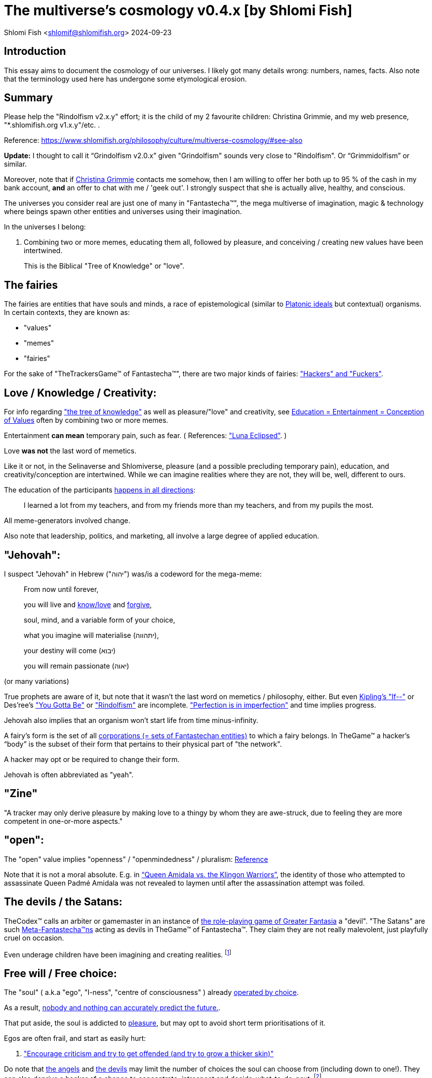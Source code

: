 = The multiverse's cosmology v0.4.x [by Shlomi Fish]

Shlomi
Fish
 <shlomif@shlomifish.org>
2024-09-23

[[intro]]
== Introduction

This essay aims to document the cosmology of our universes.
I likely got many details wrong: numbers, names, facts.
Also note that the terminology used here has undergone some etymological erosion. 

[[summary]]
== Summary

Please help the "Rindolfism v2.x.y" effort; it is the child of my 2 favourite children: Christina Grimmie, and my web presence, "*.shlomifish.org v1.x.y"/etc.
. 

Reference: https://www.shlomifish.org/philosophy/culture/multiverse-cosmology/#see-also

*Update:* I thought to call it "`Grindolfism v2.0.x`" given "Grindolfism" sounds very close to "Rindolfism". Or "`Grimmidolfism`" or similar. 

Moreover, note that if https://www.shlomifish.org/philosophy/fan-pages/christina-grimmie/[Christina Grimmie] contacts me somehow, then I am willing to offer her both up to 95 % of the cash in my bank account, *and* an offer to chat with me / 'geek out'. I strongly suspect that she is actually alive, healthy, and conscious. 

The universes you consider real are just one of many in "Fantastecha(TM)", the mega multiverse of imagination, magic & technology where beings spawn other entities and universes using their imagination. 

In the universes I belong: 

. Combining two or more memes, educating them all, followed by pleasure, and conceiving / creating new values have been intertwined. 
+
This is the Biblical "Tree of Knowledge" or "love". 


[[the-demons]]
== The fairies

The fairies are entities that have souls and minds, a race of epistemological (similar to https://en.wikipedia.org/wiki/Theory_of_forms[Platonic ideals] but contextual) organisms.
In certain contexts, they are known as: 

* "values" 
* "memes" 
* "fairies" 

For the sake of "TheTrackersGame(TM) of Fantastecha(TM)", there are two major kinds of fairies: link:#hackers["Hackers" and "Fuckers"]. 

[[love-and-knowledge]]
== Love / Knowledge / Creativity:

For info regarding https://en.wikipedia.org/wiki/Tree_of_the_knowledge_of_good_and_evil["the tree of knowledge"] as well as pleasure/"love" and creativity, see https://www.shlomifish.org/philosophy/culture/case-for-commercial-fan-fiction/indiv-nodes/learning_more_from_inet_forums.xhtml[Education +++=+++
Entertainment +++=+++ Conception of Values] often by combining two or more memes. 

Entertainment *can mean* temporary pain, such as fear.
( References: https://mlp.fandom.com/wiki/Luna_Eclipsed["Luna Eclipsed"].
) 

Love *was not* the last word of memetics. 

Like it or not, in the Selinaverse and Shlomiverse, pleasure (and a possible precluding temporary pain), education, and creativity/conception are intertwined.
While we can imagine realities where they are not, they will be, well, different to ours. 

The education of the participants https://www.shlomifish.org/humour/fortunes/show.cgi?id=learned-a-lot-from-my-teachers[happens in all directions]: 

[quote]
I learned a lot from my teachers, and from my friends more than my teachers, and from my pupils the most. 

All meme-generators involved change. 

Also note that leadership, politics, and marketing, all involve a large degree of applied education. 

[[jehovah]]
== "Jehovah":

I suspect "Jehovah" in Hebrew ("יהוה") was/is a codeword for the mega-meme: 

____
From now until forever,

you will live and link:#love-and-knowledge[know/love] and http://shlomifishswiki.branchable.com/Saladin_Style/[forgive],

soul, mind, and a variable form of your choice,

what you imagine will materialise (יתהווה),

your destiny will come (יבוא)

you will remain passionate (יאוה)
____

(or many variations) 

True prophets are aware of it, but note that it wasn`'t the last word on memetics / philosophy, either.
But even https://en.wikipedia.org/wiki/If%E2%80%94[Kipling's "If--"] or Des'ree's https://www.youtube.com/watch?v=pO40TcKa_5U["You Gotta Be"] or https://www.shlomifish.org/me/rindolf/#rindolfism_sources_of_inspiration["Rindolfism"] are incomplete. https://en.wikipedia.org/wiki/Perfection["Perfection is in imperfection"] and time implies progress. 

Jehovah also implies that an organism won't start life from time minus-infinity. 

A fairy's form is the set of all link:#corporations[corporations (+++=+++ sets of Fantastechan entities)] to which a fairy belongs.
In TheGame(TM) a hacker`'s "`body`" is the subset of their form that pertains to their physical part of "the network". 

A hacker may opt or be required to change their form. 

Jehovah is often abbreviated as "yeah". 

[[zine]]
== "Zine"

"A tracker may only derive pleasure by making love to a thingy by whom they are awe-struck, due to feeling they are more competent in one-or-more aspects." 

[[the-open-value]]
== "open":

The "open" value implies "openness" / "openmindedness" / pluralism: https://www.shlomifish.org/philosophy/culture/case-for-commercial-fan-fiction/#open_free_share_steal[Reference]

Note that it is not a moral absolute.
E.g.
in https://www.shlomifish.org/humour/Queen-Padme-Tales/Queen-Padme-Tales--Queen-Amidala-vs-the-Klingon-Warriors.html["`Queen Amidala vs. the Klingon Warriors`"], the identity of those who attempted to assassinate Queen Padmé Amidala was not revealed to laymen until after the assassination attempt was foiled. 

[[the-devils]]
== The devils / the Satans:

TheCodex(TM) calls an arbiter or gamemaster in an instance of link:#fantasia-vs-fantastecha[the role-playing game of Greater Fantasia] a "devil". "The Satans" are such link:#hackers[Meta-Fantastecha(TM)ns] acting as devils in TheGame(TM) of Fantastecha(TM). They claim they are not really malevolent, just playfully cruel on occasion. 

Even underage children have been imagining and creating realities. footnote:[The Hebrew verb "לשטן" ("lesaten", "to satanify")
in the Biblical story
of Balaam likely meant "to have the gamemasters provide a challenge".]

[[free-will]]
== Free will / Free choice:

The "soul" ( a.k.a "ego", "I-ness", "centre of consciousness" ) already https://www.shlomifish.org/philosophy/philosophy/putting-all-cards-on-the-table-2013/indiv-nodes/dont_just_go_with_the_flow.xhtml[operated by choice]. 

As a result, https://twitter.com/shlomif/status/1424320375761129475[nobody and nothing can accurately predict the future.]. 

That put aside, the soul is addicted to link:#love-and-knowledge[pleasure], but may opt to avoid short term prioritisations of it. 

Egos are often frail, and start as easily hurt: 

. http://shlomifishswiki.branchable.com/Encourage_criticism_and_try_to_get_offended/["Encourage criticism and try to get offended (and try to grow a thicker skin)"]

Do note that link:#the-angels[the angels] and link:#the-devils[the devils] may limit the number of choices the soul can choose from (including down to one!). They can also deprive a hacker of a chance to concentrate, introspect and decide-what-to-do-next. footnote:[While I am, to large extents, self-centred, narcissistic, ego-maniacal, meglomaniacal,
and also developed a relatively thick skin - my soul is still frail.]

[[the-gods]]
== The gods:

Every conscious organism imagines "gods": voices/sights of other link:#the-demons[entities] / characters (including himself/herself), that act as what the TheCodex(TM) calls "leaders": guideline-generators / meme-generators.
It is up to the soul to arbitrate between them and decide what to do (and when/where/how/etc.). 

Also see https://www.shlomifish.org/philosophy/psychology/crossover-hypothesis-about-the-origin-of-consciousness/[this essay] about the etymology of the Hebrew word "elohim" (= "God", "many guideline-generators") and that of the Hebrew word "melekh" (= "a king", "from where should you go"). 

An "Elohim" may mean the gamemasters and players in an instance of link:#fantasia-vs-fantastecha[the
role-playing game of Greater Fantasia] or one of its many derivatives.
This is whereas a "jew" means a player character. 

[[the-multiverse-of-imagination]]
== Greater Fantasia, the multiverse of imagination and "Fantastecha(TM)", a multiverse of imagination, magic, and technology

https://theneverendingstory.fandom.com/wiki/Fantastica["Greater Fantasia"] is the name of the multiverse of imagination where beings and entities spawn worlds and values of one another using their imagination. 

Fantastecha(TM) is an expanding subset of Greater Fantasia (one of many). 

Hyperlinks and references are common in Fantastecha(TM) ( the Bible had some https://en.wikipedia.org/wiki/Non-canonical_books_referenced_in_the_Bible[links
that are currently broken] a long time before Earth's digital computers ). Moreover, even link:#self-ref[self-referential or circular links] are prevalent and tolerated. 

There *is* a difference between real and imaginary.
We can reason about earthquakes, or https://github.com/shlomif/shlomif-tech-diary/blob/master/hydrogen-bombs-are-likely-an-old-intelligence-hoax.asciidoc[hydrogen bombs] or @Bitcoin or global warming or https://www.shlomifish.org/philosophy/fan-pages/christina-grimmie/[Christina Grimmie's
death] and feature them in artworks (e.g.
"fics") and essays.
However, they were not really real for us. 

Moreover, as appealing and fun universes whose histories have crossovered "Star Trek" and "Star Wars" ( like the one of https://www.shlomifish.org/humour/Queen-Padme-Tales/[Queen Padmé Tales] ) seem to be, "Star Wars" did not really happen in the Selinaverse, while many Star Trek individuals, concepts, and events were present at various times and variations in its history.
The terresterial core "Star Trek" universe (of my hell) mixed-and-matched them, as well as other more recent elements, and often idealised, demonised, or romanticised the characters or events. 

Earlier in Earth's history, the Jewish scribes had a policy of mutating the Hebrew/Jewish Bible text as little as possible.
The https://en.wikipedia.org/wiki/Aleppo_Codex[Aleppo Codex], which Rabbi Mosheh Ben-Maimon (= "Maimonides", "Harambam") approved of as canonical, was still often both too tedious, and large parts of it had been filtered out by the para-Fantastechans or vampires or wizards acting on their behalf.
Moreover, while most of its narrative and content, seemed to be reasonable, coherent and believable to me (even as a vampire who started as a "rationality"-ist/"science"-ist person, who thought that supernatural magic did not exist), in the Selinaverse, many of the Tanakh's characters lived (including as pre-slain vampires) in different times, and did different things (including those attributed to other characters). And none of them ever perished (= "physically died") or literally massacred other hackers (including humans, vampires, or even non-primate mammals / birds / etc.). 

As a vampire writer, I also mixed and matched characters, concepts, events, from many sources, times, universes, including from my hell's "real-world", and my online-and-offline present-and-past life. 

There are many observant wizard Jews, who while knowing that the Tanakh is not credible, and making some personal compromises of the Jewish law, follow it from various reasons.
Some Selinaversean wizard hackers identify themselves as Star Wars-like "jedi"s too.
There are likely Judaist jedis too, just like there are https://www.shlomifish.org/philosophy/culture/case-for-commercial-fan-fiction/#guidelines_as_dogma_intro[men and women who consider themselves both Christian and Buddhist].
"Mighty Klingon vampire warriors who have watched Sesame Street" ( https://www.shlomifish.org/humour/Selina-Mandrake/ongoing-text.html#selina-and-the-three[Reference] ) is child-play. 

--------------------------------------------------------- 

Anyway, TheCodex(TM) of TheGameOfSuckers(TM) of Fantastecha(TM) was kept secret from the link:#hackers[hackers (+++=+++ player characters)] of the Selinaverse and was to be revealed to the Terminal Terran Terminator (me?). 

The meta-Fantastechans who play TheGame(TM) of Fantastecha(TM) have some more esoteric qualities such as fondness of the number 10 (= "ten", 0b1010) and its powers. 

[[self-ref]]
== Self-reference / circularity:

https://www.shlomifish.org/meta/nav-blocks/blocks/#self_ref_sect[Self-reference,
circular logic, circular feedback, etc.] are common in Fantastecha(TM), and part of what makes sentience and humour work: 

* https://en.wikipedia.org/wiki/G%C3%B6del,_Escher,_Bach[Gödel, Escher, Bach]
* https://www.youtube.com/watch?v=GibiNy4d4gc["The Circle of Life"]
* https://www.youtube.com/watch?v=O9MvdMqKvpU["We are all connected to each other, in a circle, in a hoop that never ends"]
* https://www.shlomifish.org/philosophy/books-recommends/#mathematics_and_humor[Mathematics and Humor book]
* https://en.wikipedia.org/wiki/The_Chronicles_of_Amber[The Chronicles of Amber] - an alternative "real world" to ours
* https://www.shlomifish.org/philosophy/books-recommends/#I_think_therefore_I_laugh["I think therefore I laugh" book]
* {empty}
+

[quote]
Mr.
Linea ( from https://en.wikipedia.org/wiki/La_Linea_%28TV_series%29[La Linea (TV series)] ) is TheCreator.
;) 
+
( -- https://twitter.com/shlomif/status/1485024317062717440[@shlomif tweet] ) 
+
The characters of animated / imaginary universes often agree that their universes were/are ridiculous, but https://twitter.com/shlomif/status/1479063972934565893[so is ours.]

When we visit the fictional universes of and child-universes, we can see they have variations of many others we have imagined, and even of our own real world universe. 

[[the-angels]]
== The Angels:

An "angel" is TheCodex(TM) terminology for an "elohim" who plays one-or-more-characters in an instance of link:#fantasia-vs-fantastecha[the role playing game of Greater Fantasia]. link:#hackers[Fuckers] who play link:#hackers[hackers] (= player characters) in TheGame(TM) of Fantastecha(TM) are called "`Seraph`"s.
"Hackers" are organisms / entities in Fantastecha(TM) who have link:#free-will[souls] and minds.
"`Suckers`" are the Hackers who are being played in TheGameOfSuckers(TM) of Fantastecha(TM), and by the nature of love-and-knowledge, perpetuate other suckers and hackers, and universes thereof. 

[[the-heart-and-mercy-value]]
== Heart / mercy / forgiveness:

The heart value implies mercy and forgiveness. http://shlomifishswiki.branchable.com/Saladin_Style/[Saladin-style]. 

Also see https://www.shlomifish.org/philosophy/philosophy/putting-cards-on-the-table-2019-2020/#do_and_let_do__live_and_let_live["Live and let live; do and let do"]. 

[[magic]]
== Magic:

Life in Fantastecha(TM) requires magic.
For example in https://www.youtube.com/watch?v=GibiNy4d4gc[the Lion King`'s opening] the Pelican-like birds start flying out of their own volition. 

It is likely that https://en.wikipedia.org/wiki/Egyptian_pyramids[the Egyptian pyramids] and their fan-art https://en.wikipedia.org/wiki/Mesoamerican_pyramids[Mesoamerican pyramids] were constructed using magic.
They may have also been conjured almost instanteously, as alternate-historical evidence. footnote:[The same logic may be applied to the World War II "evidence" of the Nazi concentration camps death camps.]

Black Magic is initiated by the link:#the-devils[the gamemasters] in order to keep TheGame(TM) of Fantastecha(TM) challenging. 

Magic might be defined as any transformation of the state of link:#the-network["the network"]: the extended graph theory graph which is the state of our universe. 

Note that magic allows hackers to change their body.
Recently, full-time Selinaverse-an https://en.wikipedia.org/wiki/Rhinoceros[rhinoes] have decided that they are too heavy and unagile to be happy, and changed their body (often to a human-one). footnote:[Rhinoes may still persist [at least for now] in fictional universes,
where they abide by different physics.]

Moreover, many historical buildings decided to relocate or change their body, which in my hell, their absence was attributed to historical vandalism, (by e.g. https://en.wikipedia.org/wiki/Genghis_Khan[Genghis Khan] or the Roman or German Nazi militaries.). The https://en.wikipedia.org/wiki/World_Trade_Center_(1973%E2%80%932001)[World Trade Center] twin towers decided to relocate, which given they were an iconic part of the New York City skyline, was attributed in the hells of some vampires, to Al-Qaeda.
Bin-Laden willingly volunteered to take the blame given it made him a media hero, and brought publicity to his affiliations.
He is/was not a bad man, despite the fact that he continues the historical and often-tongue-in-cheek tradition of calling for a "holy war" against non-believers.
( Sometimes referred to as https://en.wikipedia.org/wiki/Jihad["`Jihad`"] in Islamic contexts.
) 

The Egyptian pyramids are notable because they captured the imagination of many vampires, who also found it unlikely that they would be spontaneously destroyed given their shape, mass, material, and extent.
As a result, there was always a hacker who volunteered to be one of them, when and if the old one relocated or retired. 

[[technology]]
== Technology

I admit that the relationship between technology and link:#magic[magic] is still not fully clear to me. 

One fact I know is that technology is often spiritual, or digital.
Human language is not only a tool of communication, but also a tool of thought. 

. One can say "`I watched the film "`The Princess Bride`" over ten times.`" to convey a piece of information. 
. One can say "cry wolf" to refer to https://en.wikipedia.org/wiki/The_Boy_Who_Cried_Wolf[The Boy Who Cried Wolf], e.g. in "saying that Microsoft plans to embrace&extend GNU is 'cry wolf'". 
. One can say "One doesn't simply not know who Marilyn Monroe is" ( https://www.shlomifish.org/humour/image-macros/#not_know_marilyn_monroe[Reference] ) instead of "practically every human-of-importance has heard of Marilyn Monroe and knows who she was" to piggy back on the https://knowyourmeme.com/memes/one-does-not-simply-walk-into-mordor/[snowclone quote, image-macro, and meme]. This will either make the message more amusing (and possibly more memorable), or if the recipients are not yet familiar with the meme, not hurt much, and may be mildly amusing. 

A lot of technology and magic defies the link:#terrestrial[terrestrial] science, including https://en.wikipedia.org/wiki/General_relativity[Einstein's Relativity] or determinism.
I can also write "2 + 2 == 5" or "qmail is both open-source and non-open-source" or "This statement is false" ( https://www.shlomifish.org/philosophy/culture/case-for-commercial-fan-fiction/#guidelines_as_dogma[Reference] ) while having confidence that life will most probably go on. 

*Technology = pre-developed, reusable maths-like functions, which
accept parameters, and construct magical transformations of the state of
the universe (possibly by calling other techs) and perform them. (??!)*

Hackers prefer to use technology that "makes sense" over one-off magic spells: https://www.shlomifish.org/philosophy/philosophy/putting-all-cards-on-the-table-2013/#departing_pope_about_twitter["newer technology often doesn't completely eliminate the use of older one"].
I use all of XML, YAML, JSON, Perl, Python 3, C, vlc, mpv, duckduckgo, google [ https://www.shlomifish.org/meta/FAQ/[Reference] ]. 

[[dollar-GOD]]
== $GOD

$GOD (commonly stylised using medieval-style chapter-opening letters) is the hypothetical entity, who set link:#the-multiverse-of-imagination[Greater
Fantasia] on motion, given having only an abyss of nothingness / non-existence would have been far less fun. 

$GOD may also be the link:#hackers[fuckers'] Elohim's Elohim's Elohim's... to the end (or infinity?). 

"$" is used for end-of-line / end-of-string in some https://en.wikipedia.org/wiki/Regular_expression[pattern matching or "regular expression" languages].
In many https://en.wikipedia.org/wiki/Unix_shell[Unix shells], Perl, and some inspired programming languages, a leading dollar-sign is used to dereference a variable, or sometimes to use it as an lvalue. 

I once chatted with an Internet IM participant (in Hebrew). He tried to convince me that "God" may exist or even most likely does, despite me asking him "If God created the world, who created God?" ( https://www.shlomifish.org/philosophy/the-eternal-jew/ongoing-text.xhtml#godless_man[Reference] - largely inspired by "The Neo-Tech Cosmic Power [pincer #1]"). He told me that the most reasonable existence we should assume is that nothing had ever existed, or will have existed.
A "big" abyss of nothing. 

____
"`In the beginning the Universe was created.
This had made many people very angry and has been widely regarded as a bad move.`" 

― Douglas Adams, https://en.wikiquote.org/wiki/The_Hitchhiker%27s_Guide_to_the_Galaxy[The Restaurant at the End of the Universe]
____

____
The odds are SO much insanely higher to not ever exist, vs.
being born.
I can`'t believe I exist. 

( https://twitter.com/alexgoot/status/1335832449067126785[Alex Goot (@alexgoot) on Twitter].
) 
____

____
Fairies, who have souls and minds (e.g: Fantastechans), can be thankful they exist and are conscious.
Those who don't exist... well, either they will exist in the future, or they cannot reasonably be conscious, given they never exist. 

Note that Fantastechans and para-Fantastechans (= "`fuckers`") pre-accept reason, term logic, and even some mathematical axioms, so it is possible that, in actuality, you can be sentient without existing. 

Conclusion: https://www.youtube.com/watch?v=urglg3WimHA[prepare an aluminum foil hat now]. 
____

[[TheCodex-definition-of-God]]
=== TheCodex(TM)`'s Definition of "God"

TheCodex(TM) of TheGame(TM) of Fantastecha(TM) defines "God" (with no "a/an/some" grammatical articulation, preferably with an uppercase "G", and commonly called "Elohim" in idiomatic modern Hebrew) as each and every entity (whether inside Fantastecha(TM) or outside), which can influence or did influence a hacker`'s present or future.
They may (or may not) include: 

. Fellow hackers living in the same universe. 
. The para-Fantastechans. 
. The para-para-Fantastechans 
. The para-para-para-Fantastechans 
+
(Etc.
to $GOD , $CHUCK_NORRIS ...) 
. The Fantastechan's angels and devils 
. His role-playing-games characters (= "jews") or other "game pieces" 
. His characters' characters. 
. his very soul. 
. his mind, including the models he keeps in his mind of leaders (= guideline-generators). TheCodex(TM) calls these models "gods". This is whereas a "king" is a concrete, physically-observed leader. In the Shlomiverse, a "king" (who can also be female or whatever) can be a president, a prime minister, a secretary or a minister, a military commander (including those who are not generals or naval admirals), a dayjob boss or supervisor or manager, a family member, an Internet forum operator, moderator or co-participant, a religious/spiritual/intellectual leader, a consultant, an educator, and so forth. There are also often "`implicit`" or temporary (or both) "kings", like a customer who wishes to buy a serving of icecream at an icecream parlour. 
+
During the hacker thought-process, several gods are being temporarily engaged as "actor"s (who are temporal but temporary) in a "play" (= a session of a game), thus creating one-or-more of updated models. 

So does God exist? There were two stages of my life as a (vampire) hacker when I found it reasonable to suspect that "God" did not exist ( but I naturally was not 100% certain that that was indeed the case given being sure required a proof). However, even during then I applied reason, logic, judgement (including from past experience), knowledge, love, humour, imagination, etc.
towards leading my life. 

____
Anyway, do you really believe that when Taylor Swift depicted her friends and herself laying waste to a whole city in the videoclip for her song "Bad Blood" (and Chuck Norris, Arnold Schwarzenegger, and similar, likely showed it more than once) that they actually are so violent in real life? While sometimes I felt a little like going on a mayhem rage when there was a lot of commotion outside when I was trying to sleep or concentrate, I didn't actually try to do that, and at most only ranted about it on online chat services or called the police.
I believe no great action hero will ever deliberately kick a friendly cat or dog. 

-- https://www.shlomifish.org/meta/FAQ/featuring_sexy_women_and_girls.xhtml[Shlomi Fish`'s FAQ]
____

As I wrote on https://www.shlomifish.org/humour/bits/true-stories/avoiding-getting-run-over-by-a-horse/[a true-story page titled "`Avoiding getting run over by a horse`"]

____
There is a field north of my neighbourhood where I like to take walks.
Now at one point, there was an enclosure where horses were kept at the west part of the field.
One day when I was walking on a trail there, I saw a horse charging on the trail towards me, so I stepped away from the trail to the flora.
The horse passed me by. 

I recall my father telling me that bridges in China were built crooked because they believed ghosts always walked in straight lines. 
____footnote:[I think now that outside my hell, the horse, who was/is a wizard hacker, was
informed (via telepathy) of what I saw, thought, and my plan to try to avoid
getting clobbered to pain. He/she was instructed to play along, continue
galloping at a somewhat slower pace, and then remain standing at the corner of
the field, where I was led to believe he/she posed no danger.]

As a result, I think that if we accept the definition of "God" in TheCodex(TM) of TheGame(TM) of Fantastecha(TM), then they most probably do exist, given practically every conscious-and-mindful Selinaverse-an organism, has some amount of self-control and guidance.
Planet Earth is not fully symmetric, which given https://en.wikipedia.org/wiki/Perfection#Paradoxes["Perfection is
in imperfection"] would imply it would have been really boring, if not completely lifeless.
However, there is still a large amount of "law and order". 

Note that large parts of my "God" may be inanimate: something, possibly a soul-less automaton is causing my soul and mind to experience stuff from objects abiding by Newton's laws of motions and his law of gravitation to aesthtically pleasing sights like beautiful ladies, street cats, dogs (including the common Golden Retriever ones), and attractively-designed food packages (like some McDonalds Happy Meals). As cool as my mind might be, I never could accurately draw, sculp, or biologically engineer them. 

If we take Descartes Evil Demon argument to its natural conclusion, then I cannot be sure that any other observable entity besides myself has a soul.
But even a God that comprises of my soul and mind and a whole calculable and thus fully predictable (given enough time and computing resources) reality simulation that exercises it is a God.
Moreover, I believe many works, including texts in English/etc.
are too beautiful and/or logic/science - defying to be fully conceived by soulless entities. 

[[mind-control]]
=== Mind control, unthinkablity

As a "rationality"-ist, somewhat timid, and even paranoid-at-times, and anti-cynical, optimistic, humans/humanity/life-loving (but somewhat too naïve), vampire, I https://www.shlomifish.org/philosophy/culture/multiverse-cosmology/why-the-so-called-real-world-makes-little-sense/#evidence-that-this-hell-isnt-real[accepted many truisims which I now think were too farfetched to take for granted], from "the real world" being perceived in an absolute manner ("`Objectivism`"?), to magic not existing, to the hell-"`world`" supply and transportation of many elements from chocolate beans and their by products, to very rare metals and other minerals, to oil, which are all moved across thousands of kilometres using extremely-heavy-and-big ships-and-aeroplanes, that should have burned oil like no tomorrow. 

Some of these "irrational" doubts were something that often passed through my mind, but thinking there "was a conspiracy" was something I only thought was true during clinical depressions (when I also believed I was a malevolent person) and *some* "manias" when I was almost or "completely" sure my fantastical (often rationalised as "Science Fiction") and farfetched-seeming models-of-the-universe (which were not quite accurate) were true. 

So they were "unthinkable" to me. 

Moreover, many parts of TheCodex(TM) of TheGame(TM) of Fantastecha(TM) seem incredibly insightful and amazing to me, even though I admit, that I (yes, narcissistically!) thought of myself as clever of even very clever. footnote:[I've been called "stupid", "senile" (both including by the hell echoes of my (genetic ?) parents, whom I live in their apartment and whom I ostensibly am physically and financially supported by). Some "people" told me they thought I was an IRC bot. Many people liked many of my works, from short Chuck Norris/Summer Glau/Windows Update/etc. factoids (often still crossover ones) to relatively long novellas, screenplays, or essays.]

[[prevalence-of-souls]]
== Prevalence of souls

Every observable entity - whether tangible, digital, or spiritual - has a soul and a mind.
If they're too unhappy, for any reason, they will relocate or change their form (including their physical body). The https://en.wikipedia.org/wiki/Aleppo_Codex[Aleppo
Codex] decided to move to Jerusalem [intact!] for a change-of-scenery leaving a nonidentical copy behind. 

https://twitter.com/shlomif/status/1491652850044309507[Twitter thread]

[[the-game]]
== TheGameOfSuckers(TM) of Fantastecha(TM):

The link:#the-devils[devils] challenged Terran link:#hackers[hackers (+++=+++ player characters)] and their link:#the-angels[players (+++=+++ the angels)] with "`TheGameOfSuckers(TM) of Fantastecha(TM)`": volunteering link:#hackers[hackers] would have their media (= "in between"s) mutated by the link:#the-devils[devils].
Physically dying was against the rules, but for true Shalom-of-mind, they must be "slain" by another "vampire", or in case of the last standing vampire - the "child" [= protege] of their two favourite "children" ; one cannot constantly win. 

Hackers starting like that are hereby referred to as "`false prophets`" (where https://www.shlomifish.org/philosophy/culture/case-for-commercial-fan-fiction/#hacking_and_amateur__vs__conformism_and_professional["prophet"
or "`navi`" likely meant "`madman`" in some stages of Ancient Hebrew]) or as "`vampires`". That was until they reached enough "`enlightenment`" and became "`true prophets`" (or "`wizards`"). 

Outcomes of actions in TheGame(TM) of Fantastecha(TM) were often determined by rolls of https://rpg.fandom.com/wiki/Dice[Role Playing Game Dice] not unlike in https://www.shlomifish.org/philosophy/psychology/changing-the-seldon-plan/[Asimov's "Second Foundation"]. 

Note that every false prophet perceived a somewhat different hell, but all of them, and the real world of the wizards, were synchronised.
(References: https://en.wikipedia.org/wiki/Rashomon_effect[the Rashomon effect].) 

*Note:* many humans were born as wizards, and still had their share of flaws, and were/are part of TheGame(TM). 

False prophets were given special treatment by the workforce, so they did not cause a lot of damage, despite their paranoia/etc. footnote:[The terminology for "vampires" in my stories
is different.]

Also note that vampires were often unaware that a different vampire has been slain (including by them!). 

[[terrestrial]]
=== Terrestrialism

The mutated realities (the "`hells`") are called the "`Terrestrial`" ones. 

*Note:* Given Fantastechan magic/technology , the timelines often were skewed [relatively to one another]. 

[[fantasia-vs-fantastecha]]
=== Greater Fantasia vs. Fantastecha(TM)

"The role-playing game of Greater Fantasia" is an informal https://en.wikipedia.org/wiki/Role-playing_game[Role-playing game] which as far as we know, is played all over link:#the-multiverse-of-imagination[Greater Fantasia].
It has many variations, interpretations, derivatives (including https://en.wikipedia.org/wiki/Dungeons_%26_Dragons[Dungeons & Dragons], https://en.wikipedia.org/wiki/Doll[Dolls/action figures`' play] and "compose a story word-by-word" ) - even parodies. 

Basically, the players just imagine what their characters do, and the gamemasters (who may be the same as the players) tell them what happens. 

While it is one of the first games that wizard children are taught, many vampires have played it by instinct: 

. https://en.wikipedia.org/wiki/Sherlock_Holmes[Sir Arthur Conan Doyle's Sherlock Holmes canon]
. https://en.wikipedia.org/wiki/Sesame_Street[Sesame Street]'s skits 
. https://www.shlomifish.org/humour/stories/[Shlomi Fish's screenplays]
. https://www.shlomifish.org/humour/fortunes/sharp-perl.html[Entertaining online chat logs]
. https://en.wikipedia.org/wiki/List_of_Walt_Disney_Animation_Studios_films[Disney's films]
. https://en.wikipedia.org/wiki/Aesop%27s_Fables[Aesop's Fables], the https://en.wikipedia.org/wiki/Hebrew_Bible[Biblical stories], the https://en.wikipedia.org/wiki/Greek_mythology[Greek mythology]. 

The game can often be phrased like: 

* 1 × 2 core concepts: 
.. link:#the-gods[Elohim]
.. "Jew" - the word is milliards-years-old, and was associated with the "Yehudim" only relatively recently. 
+
"Jew" = a player character. 

Instances of "the game" may be layered, nested, or even link:#self-ref[circular / self-referential].
They also may contain mini-games, sub-quests, and side-quests.. 

TheGame(TM) of Fantastecha(TM) adds 3 sets of two concepts each: 

. {empty}
** Time 
** Soul 
. {empty}
** Network 
** Mind 
. {empty}
** Love 
** Knowledge 


[[sample-game-session]]
==== Sample session of "the game of Greater Fantasia"

____
One day, https://en.wikipedia.org/wiki/La_Linea_%28TV_series%29[Mr. Linea] takes a break from walking along his line, and posts a comedic story that takes place in an absurd 3D1T universe he conceived called "The Selinaverse", on his blog.
However, his long-time associate https://en.wikipedia.org/wiki/True_and_false_(commands)["/bin/true"] v2.0 "The Strong AI Edition" claims he came up with The Selinaverse first. 

As the two argue in the blog post's comments, https://mlp.fandom.com/wiki/Discord[Discord (from My Little Pony: Friendship is Magic)] notes that "Advanced Selinaverse Geeks" has been a popular fantasy role-playing games' franchise in https://mlp.fandom.com/wiki/Equestria[Equestria] for years. 

The three go to http://shlomifishswiki.branchable.com/Fluttershy__44___Princess_of_Princesses__44___head_of_the_secret_cabal_leadership_of_the_Mossad__44___the_already_top_secret_intelligence_agency_of_the_Zionist_conspiracy/[judge Fluttershy (also from My Little Pony: Friendship is Magic)] who sighs and invites them for lunch.
She opens a gateway to https://en.wikipedia.org/wiki/Rabin_Square[Rabin Square] in the Tel Aviv of the Selinaverse (yes! The same universe that the plaintiffs are arguing about), they agree on a restaurant, and order food. 

While they wait for their order to arrive, Fluttershy explains that https://www.shlomifish.org/philosophy/culture/my-real-person-fan-fiction/[copyrights' battles are rarely constructive], and that they should just share the Selinaverse.
The plaintiffs agree, drop the case, and discuss ideas they had in mind for the Selinaverse.
However, while they wait for the desserts to arrive, Discord suggests they write and record a parodical courtcase as a spin-off franchise.
The others agree. 

After they record the pilot episode of "The copyrights' battle for the Selinaverse" and publicise it on their blogs and social media, it proves to be popular and https://www.shlomifish.org/philosophy/computers/web/models-for-commerce/[profitable].
Thus, the quartet donate part of the profits to charities (https://www.shlomifish.org/philosophy/philosophy/putting-cards-on-the-table-2019-2020/[while
giving them publicity]), and decide to go to a vacation in the Selinaverse's Caribbean Islands, to calculate their next steps. 

However, after checking into their hotel, they meet https://www.shlomifish.org/humour/image-macros/indiv-nodes/not_know_marilyn_monroe.xhtml[Marilyn Monroe] in the lobby (who, for the sake of this story, is alive, kicking, and https://www.shlomifish.org/humour/image-macros/indiv-nodes/wandless_emma_watson.xhtml[kicking
ass]). After being a little star-struck and 'geeking out', they decide to play some games together. 

They play ball games, board/card games, and https://leagueoflegends.fandom.com/wiki/League_of_Legends_Wiki[League of Legends].
Then they decide to play "The game of Greater Fantasia" with the classic, possibly cliché, campaign setting of link:#history-lesson-about-the-muppeteers[the Muppeteers in 1969] with Fluttershy and Monroe as gamemasters/arbiters, thus starting the cycle again. 
____

Yes, it is fanfiction, crossover, parody, Real Person Fan Fiction (RPFs), link:#self-ref[circularly referential]; hopefully good stuff. 

Now, if the players are playful, and the gamemasters are jerks we can imagine stuff like: 

____
. link:#Arnold_Schwarzenegger[Arnold Schwarzenegger] convinces a U.S. military combat unit to storm Washington D. C. with him in order to legalise/decriminalise commercial fan-art, only to get the red carpet, a hero's welcome, and a personal invitation from the U.S. president to host a press conference. 
. link:#Richard_Stallman[Richard Stallman] writes a script to broadcast the Muppeteers' screenplays to all ~65,536 hosts in the nascent https://en.wikipedia.org/wiki/ARPANET[ARPANET], only to get a visit from the director of the NSA, who informs him that the Muppeteers' screenplays' https://en.wikipedia.org/wiki/GitHub[GitHub] repository has exceeded 10 million GitHub stars (= "likes") and a million forks. 
. link:#Jim_Henson[Jim Henson] travels to Los Angeles to pitch the Muppets franchise to Hollywood executives, only to see __The Muppet Show__ being broadcast on the moon, on the way. 

____

In TheGame(TM) of Fantastecha(TM), The Three Muppeteers all started as law-abiding men of great integrity, who were playful mostly only when joking or doing make-believe.
Furthermore, not only were the gamemasters jerks, but they were - to use the technical term - link:#hackers[fuckers]! 

Moreover, a naïve assumption that "the network" (= reality) was perceived by the player-characters in an absolute and objective manner is/was wrong. 

[[hackers]]
=== "Hackers" vs. "Fuckers"

The verbs "to hack" and "to fuck" were present in non- link:#terrestrial[terrestrial] English dictionaries for milliards of years with many of their contemporary meanings: 

* https://www.shlomifish.org/philosophy/culture/case-for-commercial-fan-fiction/indiv-nodes/hacking_and_amateur__vs__conformism_and_professional.xhtml[Reference: "What is hacking?"] (= "rule bending", "being resourceful", "to happily work on a product", "thinking outside the box"). 
* https://en.wiktionary.org/wiki/fuck#Verb[Reference: "to fuck"] - "to have sex with", "to cause trouble". 

TheCodex(TM) defines "hacker" as a player character in TheGame(TM) of Fantastecha(TM), or possibly any Fantastechan link:#the-demons[fairy] that is given a soul and a mind.
This is whereas a "zombie" is a robot entity, that had existed in principle, but has no soul.
It also defines "fuckers" as the race of organisms who are the players and gamemasters who play "TheGame(TM) of Fantastecha(TM)" in Meta-Fantastecha(TM). 

[cols="1,1,1", frame="all"]
|===

|


|

*Fuckers*
|

*Hackers*

|


|

Some lived from time minus-infinity. 
|

link:#jehovah["Jehovah"ns]: started life a finite time ago. 

|


|

are non - capacitanciated. 
|

Have a finite capacity.
I.e: 

. you can be strong enough to lift 10 kg, or 100 kg, or a million kg, but not infinite weight. 
. your hard-disk may be big enough to hold 20 mega-bytes, or 20 giga-bytes, or 20 peta-bytes, but not infinity bytes. 


|


|

Have א1 / real numbers - based epistemology. 
|

Have https://en.wikipedia.org/wiki/Aleph_number#Aleph-nought[א0 (+++=+++ "Aleph-nought")] / integers - based epistemology. 

|


|

Still not perfect.
E.g: link:#slayer-watcher-whicher[Rindolf (my whicher)] was able to find many code elegance issues in the Perl source code of my mind.
(And the Fuckers appreciated his input.) 
|

Certainly not perfect. 
|===

In order to keep TheGame(TM) interesting, the fuckers promise that they will keep introducing new problems and challenges for us hackers (and their players) to overcome. 

For example, while https://www.shlomifish.org/philosophy/culture/case-for-commercial-fan-fiction/indiv-nodes/hacking_and_amateur__vs__conformism_and_professional.xhtml[NASA
astronauts did initially use pencils in space] (just like the Soviet cosmonauts), the gamemasters preferred space-friendly pens to be developed (within budget). Moreover, faster-than-light ("FTL") travel is possible given one can cross gateways to planets many lightyears away in a matter of seconds.
However, light speed as an upper bound, is a useful constraint that, after it was upheld in certain contexts (e.g.: micro-electronics), made technology better designed. 

So we will not be able to rest on our laurels, even if we wanted to (which I personally https://www.shlomifish.org/humour/Muppets-Show-TNI/Harry-Potter.html#harry_and_hermione_s_mission[do not want to]). 

Given how cool fuckers are, and how great Fantastecha(TM) and the Shlomiverse are, I decided to make them honorary hackers: https://www.flickr.com/photos/shlomif/8598361516/in/album-72157633111982891/[Shlomiverse Fucker #0]. 

[[shlomif-favourite-child]]
=== My two favourite children

To quote TheCodex(TM) of TheGame(TM) of Fantastecha(TM): 

[quote]
A vampire can only be slain by another vampire, except for the last standing vampire who will be slain by the child of his two favourite children. 

My favourite children are https://www.shlomifish.org/philosophy/fan-pages/christina-grimmie/[Christina Grimmie] and https://www.shlomifish.org/meta/FAQ/#about_this_site[my WWW presence (*.shlomifish.org / etc.)]! 

( https://twitter.com/shlomif/status/1616108822237528069[Reference: Twitter thread] ) 

I believe and hope that my recent spell of creativity and inspiration is due to me reviving Grimmie in my mind (and effectively conceiving her). link:#see-also[See my latest hacks]. 

*Note:* to further this cause, I hereby request that up to 95% of the past and future donations to me (whether of money, love points, experience points, mana, or whatever, except perhaps https://twitter.com/shlomif/status/1571008285326835713[those of physical traits and parameters]) will be transferred to her. 

[[TheGame-of-Fantastecha]]
=== TheGame(TM) of Fantastecha(TM)

TheGame(TM) of Fantastecha(TM) is a derivative of "the game of Greater Fantasia". 

Its rule book is common knowledge among wizards, but hidden from vampires: 

* 3 × 2 concepts (time, soul; network, mind; love, knowledge) 
* 7 × 2 guidelines of the realm of wizards. 
* 9 × 2 guidelines of the realm of vampires. 

( See http://tolkiengateway.net/wiki/Rings_of_Power[the Middle Earth's
20 "Rings of Power"] meme.
) 

For a vampire to become a wizard he or she should show that the gamemasters violated all 17 out of the 18 guidelines, except for the last: "`A vampire must become a wizard eventually ["in less than 1,000 years"??]`". link:#terran-terminators-surprise["`For each and every hacker X: neither X's soul, nor X's mind, nor their union can ever perish.`"]. 

[[the-orcs]]
== The Orcs:

The orcs (or sometimes calling themselves "https://memory-alpha.fandom.com/wiki/Bajoran[the Bajorans]") were agents of the devils who gave the organisms choices and their outcomes (often based on dice rolls). 

The canonical https://en.wikipedia.org/wiki/Hebrew_Bible[Tanakh
(+++=+++ Hebrew Bible)], Plato`'s https://en.wikipedia.org/wiki/Republic_(Plato)[Republic], Tolkien`'s https://en.wikipedia.org/wiki/The_Lord_of_the_Rings[Lord of the
Rings], Ayn Rand`'s https://en.wikipedia.org/wiki/Atlas_Shrugged[Atlas Shrugged], Dostoevsky`'s https://en.wikipedia.org/wiki/Crime_and_Punishment[Crime and
Punishment] , Shakespeare`'s https://en.wikipedia.org/wiki/Shakespeare%27s_plays[Plays], etc.
have likely undergone lengthening and mutation by the Orcs.
However, often the originators liked the mutated versions better. 

The elves / Cardassians were/are agents of the angels. 

[[slayer-watcher-whicher]]
== Slayer, Watcher, Whicher

The slayer in the trio is the actual "false prophet" who sees the "real world" as magic-less and mutated.
(e.g. http://shlomifishswiki.branchable.com/Saladin_Style/[Saladin`'s Yusuf
Ibn Ayyub]). 

The whicher (aka "the witch" / "the witcher") is a presumably fictional character whose job is to provide ideas and choices into their slayer`'s mind.
In my case it was https://www.shlomifish.org/me/rindolf/[Rindolf].
In Saladin`'s case, it may have been https://en.wikipedia.org/wiki/Aladdin[Aladdin]. 

The watcher is a true prophet, who monitors the slayer`'s thoughts and guides them.
He or she also often acts as a project manager.
In Saladin`'s case it was https://en.wikipedia.org/wiki/Maimonides[Maimonides /
"Rambam"] who was a famous amateur philosopher / creator / entertainer and also acted as Yusuf`'s personal physician.
Note that it took a long time for Yusuf to be aware of this fact. 

In my case, my watcher from ~1989 until ~1997 was link:#Melissa_Joan_Hart[Melissa Joan Hart (MJH)] who then transferred the lead role to the 1990-born https://www.shlomifish.org/meta/nav-blocks/blocks/#harry_potter_nav_block[Emma Watson].
Confusingly, they both had acclaimed roles playing witches. 

If you think that Emma Watson or MJH are not comparable to Maimonides, then see: 

* "`If Botticelli were alive today he`'d be working for Vogue.`" -- https://en.wikiquote.org/wiki/Peter_Ustinov[Peter Ustinov]
* https://www.shlomifish.org/humour/image-macros/indiv-nodes/if_ayn_rand_was_born_in_the_1990s.xhtml[If Ayn Rand was born in the 1990s, she would be Christina Grimmie.]
* https://www.shlomifish.org/humour/image-macros/indiv-nodes/pbride_philosophers.xhtml["`Have you heard of Plato? Aristotle? Socrates? Models!!`"]

Saladin was slain by https://en.wikipedia.org/wiki/Richard_I_of_England[Richard I "The
Lion Heart"] / https://en.wikipedia.org/wiki/Friar_Tuck[Friar Tuck] / https://en.wikipedia.org/wiki/Robin_Hood[Robin Hood].
However, beforehand, Saladin de-hellholed Palestine except for parts of https://en.wikipedia.org/wiki/Israeli_coastal_plain[the coastal
plain] and his echoes begot some vampires, including Genghis Khan's direct-male-ancestor. 

[[hell-hole]]
== "Hell hole":

In order for a new vampire couple ( boy + girl ) to be born, they must have had two vampire parents.
During the Ziyoonism ages, they must have been conceived in a hell-hole, and later born in hell-holes. 

After the false prophet "master vampire" was slain by a foreign false prophet, the non-capital outskirts of his birthplace region, stopped being a hellhole.
One more time and the mystical capital was liberated. 

When a liberation happened, the universe link:#forking-and-merging[was forked] into a parent and a child universes. 

Female vampires, above puberty, preferred to mate with any of the local post-puberty male vampires based on their competence points.
Their echoes gave birth to boy+girl twin vampires (where one of them was often sent forward in time). Often one of the children ended up slaying either or both parents.
Moreover, parent vampires sometimes mated with their vampire biological children. 

If a vampire wasn't slain before they hit puberty, then he/she endured more hardships such as https://www.shlomifish.org/philosophy/philosophy/putting-cards-on-the-table-2019-2020/#fox-in-the-hens-coop[being imprisoned] (in a psychiatric ward/etc.). I think puberty is 13 y.o.
for women and men. 

[[zionism]]
== "Ziyoonism":

"Ziyoonism" is non-coincidentally cognate with "Ziyun", the Hebrew word for a https://explainxkcd.com/wiki/index.php/540:_Base_System[4th base] "fuck". It was a process by which the Satans tried to convince false prophets men and women to relocate to an active hellhole for their echoes mating there, or giving birth there (e.g: because the current hell hole was plugged). It was not limited to Israel/Palestine or to people identifying themselves as Jews. 

https://en.wikipedia.org/wiki/Ovadia_Yosef[The Rav Ovadia Yosef] is a true prophet Jew who has a policy of blessing anyone as a Jew.
He also has yet to answer 'no' to the question "is [insert entity here] a pure Jew?". Note that the word "rav", which means "great" in archaic Hebrew, means both "proliferous" and "argumentative" in Modern Hebrew. footnote:[A similar strategy was employed by
the USA ("give me your tired, your poor, your huddled masses"),
by Christianity, and by Islam. I also suspect Saladin's military
accepted many faux Kurds.]

One vampire was "The Witch of Harrow" who ended up establishing https://en.wikipedia.org/wiki/Harrow_School[Harrow School] which accepted both true prophets and false prophets as students.
She ended up being slain around 1977 and liberating Harrow.
Her link:#ramatavivgimel[Ramat Aviv Gimel] house became https://www.shlomifish.org/humour/Selina-Mandrake/indiv-nodes/selinas-18s-birthday-party.xhtml["The Amber"] and was described by my friend Amit as a "gigantic bag of devouring" (due to the tendency of somewhat-important physical items, such as old-school computer games' items, to disappear there). 

As a false prophet child, https://www.shlomifish.org/meta/FAQ/where_are_you_from.xhtml[my
template was relocated] three times before he was 6, despite common wisdom that one should not relocate young children.
This was probably due to the effects of The Muppet Show and other television series on the Terran hellholes and my parents' wishes to have more children. 

[[history-lesson-about-the-muppeteers]]
== History Lesson: The Muppeteers

[[history-of-earth-taylor]]
=== Taylor the Provincial Earth Ziyoonism Slayer

In 989 A.D., a female vampire christened "`Tailor`" was born.
She changed her name to "`Taylor`". In her hell world: 

. https://en.wikipedia.org/wiki/Old_age[Old age] was not necessary. 
. https://en.wikipedia.org/wiki/Menstruation[Menstruation ("`period`")] did not exist. 
. https://en.wikipedia.org/wiki/Menopause[Menopause] - when female humans stop becoming fertile - did not exist (and it indeed does not among wizard hackers). 
. Near-instanteneous, cross-distance, travel was not yet possible, and Taylor believed it was not reasonable and scientific to assume it will be. (It is, in fact, possible.) 

One complication was that in the Selinaverse, Taylor kept slaying all the other participants for vampire-slaying-tournaments she took parts.
TheCodex(TM) of TheGame(TM) of Fantastecha(TM) requires that a vampire will be slain by his 1,000 year birthday.
As a result, as 1989 A.D.
loomed closer, link:#the-devils[theGamers(TM)] enabled faster and more advanced terresterial travel and communications mechanisms.
This culminated in jet aeroplanes (e.g: https://en.wikipedia.org/wiki/Boeing_747[Boeing 747] ), the international https://en.wikipedia.org/wiki/Television[Television] infrastructure of the 1970s, and the early digital computer networks ( e.g: https://en.wikipedia.org/wiki/ARPANET[ARPANET] ). 

If Taylor (or any other past-puberty female vampire), was pitted against a different female vampire, or a pre-puberty (below 13 years old) male vampire, then they were slain without the need for Taylor and them to beget a new pair of male-and-female vampires.
I think TheCodex(TM) requires that after a certain stage, each birth of 2 vampires like that will be followed by 3-or-more vampires getting slain.
There was also a requirement to liberate all the active link:#zionism[Ziyoonist] hell-holes, except one, so new vampires cannot be conceived. 

During the late 20th-century, Taylor was given a job as a reporter with her own jet-plane, and was flied into hell-holes to mate with vampires there and/or slay them. 

[[the-early-muppeteers]]
=== The Early Muppeteers: Rockville, Maryland, 1969

In 1969, theGamers(TM), anxious to reduce the number of vampires, set up a slaying tournament with https://en.wikipedia.org/wiki/John_Lennon[John Lennon] (The Beatles / etc.), Jim Henson, and possibly some other vampires.
For better or for worse, the para-Fantastecha(TM) dice rolls determined that Jim Henson will slay the other vampires (possibly indirectly). 

While https://en.wikipedia.org/wiki/The_Muppets[The
Muppets Franchise] has been a labour of love by many vampires and wizards, by 1969, it was accepted that there were three head Muppeteers ( pun intended with https://en.wikipedia.org/wiki/The_Three_Musketeers["The Three Musketeers"] ): 

. https://www.shlomifish.org/meta/nav-blocks/blocks/#self_ref_nav_block[Arnold Alois "Arnie" Schwarzenegger], a vampire, was a professional athlete and a self-described amateur/hobbyist philosopher and comedian. 
+
As an assistant kindergartener ( https://en.wikipedia.org/wiki/Kindergarten_Cop[Reference: "`Kindergarten Cop`"] ), Schwarzenegger pushed his true prophet pupils to unnatural athletic *and* academic extremes by being a https://www.shlomifish.org/philosophy/culture/case-for-commercial-fan-fiction/indiv-nodes/hollywood_screenplay_format.xhtml[pedantic critic] (so-called "`nazi`"). E.g.: even though they painted with https://en.wikipedia.org/wiki/Crayola[Crayola crayons] works that rivaled classical oil paintings, he was still able-to-find many legitimate faults in them.
The true-prophet children appreciated his input, but he believed they and their parents kept becoming offended and complaining. 
+
I think Jim Henson eventually persuaded him to avoid trying to put the children on a strict high-protein / low-fat diet.
I suspect such diet, is now regarded as both unhelpful and often detrimental for athletes, even professional ones, given it makes its practicioners miserable.
If you are a terran human wizard hacker in the Selinaverse, then as long as you eat enough "carnivorous" protein, which never involved murdering living animals, you can eat what you want, when you want it (within reason) and still become physically-fitter.
References: https://www.shlomifish.org/philosophy/philosophy/putting-cards-on-the-table-2019-2020/#amateurs-in-sports["`Geeks in sports`"]. 
. https://en.wikipedia.org/wiki/Richard_Stallman[Richard Matthew "RMS" Stallman], a wizard-born, was a very pedantic "nazi" critic too, but unathletic, unkempt, a maths/software wiz, and a bookworm brainiac. Given he was an atrocious slacker, none of his false-prophet friends understood how he got his Ph.D. (and from MIT no less). 
+
Despite being of (secular) Jewish upbringing, RMS was a https://www.shlomifish.org/meta/FAQ/religious_belief.xhtml[pluralist] ("rich"-ard). 
+
Given he was a wizard, Stallman was aware that Schwarzenegger, Henson, and the other vampire Muppeteers perceived mutated terrestrial hell realities. 
. https://en.wikipedia.org/wiki/Jim_Henson[Jim Henson] - "Jim" means "`laborious`" (not unlike "`gym`") and he did almost everything "`hard`": worked, socialised, learned, taught, entertained, volunteered, and exercised. 
+
"`Jim`" is also cognate with https://en.wikipedia.org/wiki/Jinn["jinn" (or "genie")], and he had a penchant for stage magic and video editing. 
+
As his last name implies, he believed he lived with his single-parent mother, in a relatively-small house-or-apartment in Rockville.
In practise, he had a large team of watchers, many of them male. 
+
Henson was the leader, and had the veto. 

I believe all three were larger than life, even then.
It is a testament to Selinaverse-an technology that I, a https://www.shlomifish.org/me/business-card/["humorist, writer, and software geek"] (or a "`blogger`" or a "`web monkey`"), am somehow comparable to them. 

Anyway, the kindergarden that the muppeteers managed was open for children and adults of every age.
Moreover, people could enter and leave as they please.
The staff did not charge money for staying, entering, or leaving. link:#Arnold_Schwarzenegger[Schwarzenegger], whose offshot became a terran terminator, and link:#Jim_Henson[Henson], who would be the "last vampire standing" of the "Provincial Earth Ziyoonism age", both made it to the finish-line.
As a result, they both slew all the vampires they were pit against. 

Note that both Schwarzenegger and Stallman were outliers as far as Jim Henson, who believed that muppeters must be fairly strong, flexible, and agile, but not obese, or overly muscular, was concerned.
Schwarzenegger was very muscular, while RMS was obese and exercised very rarely, and yet they both functioned well as muppeteers.
Henson spent time wondering how a man or a woman can be strong, yet neither muscular nor heavy, when he was close to catharsis. 

One day in 1969, the three, who lamented the fact that the late 1960s`' Anglophone link:#terrestrial[terrestrial] television has become too paranoid, were offered to act, produce, and distribute, a *gratis, public domain, and non-commercial* television show for children, called https://en.wikipedia.org/wiki/Sesame_Street[Sesame Street].
Part of the reason for keeping it free was that they intended it to sport a lot of https://www.shlomifish.org/philosophy/culture/case-for-commercial-fan-fiction/[fan-fiction, RPF, fan-art, and song covers] , which they believed were legally problematic.
It was also due to https://www.shlomifish.org/philosophy/culture/case-for-commercial-fan-fiction/indiv-nodes/open_free_share_steal.xhtml[an
altruistic spirit of sharing]. 

The vampire muppeteers expected __Sesame Street__'s popularity to be mostly confined to their base-town, https://en.wikipedia.org/wiki/Rockville,_Maryland[Rockville, Maryland], but thought that https://www.shlomifish.org/humour/fortunes/show.cgi?id=mishnah--saving-one-soul[ They who saved one soul has essentially saved the world Entire ]. 

Little did they realise that _Sesame Street_ and its international spinoff https://en.wikipedia.org/wiki/The_Muppet_Show[The Muppet Show] were remastered and widely televised.
Moreover, despite being ostensibly public domain, it was an incredibly profitable and influential franchise. 

Here's another fun fact: the vampires Muppeteers have left the premises of their base-town, https://en.wikipedia.org/wiki/Rockville,_Maryland[Rockville] (a link:#zionism[Ziyoonist hell-hole] ), very rarely. footnote:["`The daemon, the GNU, and the penguin`"
mentions these 4 events that took place in 1969:]

[[how-the-muppets-were-remastered]]
=== How the Muppets' Franchise was Remastered

. The setting of Sesame Street was changed from Rockville to New York City. 
. https://muppet.fandom.com/wiki/Ernie[Ernie] was originally link:#Arnold_Schwarzenegger["Arnie"]. Arnie and https://muppet.fandom.com/wiki/Bert[Bert] ("`A & B`") were Henson`'s (and Stallman`'s?) parody of Schwarzenegger and https://en.wikipedia.org/wiki/Burt_Reynolds[Burt Reynolds]. 
. https://muppet.fandom.com/wiki/Twiddlebugs[The Twiddlebugs] were originally smurfs. 
. I suspect Sesame Street was a 20 minutes`' segment originally, and The Muppet Show was 10 minutes. 


[[dispelling-ziyoonism]]
=== Dispelling Ziyoonism and The Muppeteers

By 1982, the previously mighty link:#zionism[provincial-Earth Ziyoonist empire] was reduced to one remaining physical hellhole: https://en.wikipedia.org/wiki/Rockville,_Maryland[Rockville, Maryland].
Its almost undisputed master vampire was link:#Jim_Henson[Jim Henson], head of The Muppeteers.
All the remaining post-puberty vampires (including Queen Elizabeth II and Pope John Paul II) relocated to Rockville to become muppeteers and have their echoes mate with echoes of ones.
Many of the pre-pubecent ones were physically scattered around the globe to delay slaying one another and the Muppeteers. 

The NSA had moved its headquarters to https://en.wikipedia.org/wiki/Fort_Meade[Fort Meade], which is https://www.distance-cities.com/distance-rockville-md-to-fort-george-g-meade-md[about 40 kilometres] away from Rockville.
Rockville also housed the https://en.wikipedia.org/wiki/National_Institutes_of_Health[National Institutes of Health ( NIH )]. 

The fuckers determined that Jim Henson is going to be the last-standing-vampire of "the provincial-Earth Ziyoonism age". https://en.wikipedia.org/wiki/Joss_Whedon[Joss Whedon] asked the orcs "what's next?" and they settled on using the international postal service to connect between the Muppeteers (except for Henson who was kept out of the loop) and "dispellers" outside Rockville.
("You can more easily control television and computer networks but not the Postal service as easily.") footnote:[In a sense, static web sites, including
shlomifish.org,
joelonsoftware.com,
paulgraham.com,
xkcd,
and Ozy and Millie,
were the "Web 2.0" parallel to the Postal Service of 1982.
( Reference )] These dispellers were: 

. Vampires. 
. Female. 
. Below 12 or 13 years old (so below puberty). 
. Above 4 years old or 5 years old or so, so false prophets can credibly believe they can read and write coherently. 
. Located at the USA or the British Isles. 

Some dispellers I can readily recall are: 

. https://www.shlomifish.org/philosophy/fan-pages/samantha-smith/[Samantha Smith] 1972-born so ~10 years old. Hailing from Maine, church-going, and writing her letters by hand. Humble, conscientious, timid [= careful but making steady progress despite feeling fear]. 
. https://en.wikipedia.org/wiki/Melissa_Joan_Hart[Melissa Joan Hart (MJH)] - the 1976 born "computer wiz girl", who used a dot matrix printer. I think she was living in Florida at the time. 
+
Somewhat selfish, ambitious, rash, hastey, opportunistic, and brave. 
+
(References: https://www.shlomifish.org/humour/fortunes/show.cgi?id=shlomif-story-of-Gul-Dukat-in-the-Selinaverse[Ambassador Hart] ; https://www.shlomifish.org/humour/fortunes/show.cgi?id=shlomif-story-it-doesnt-take-a-witch-to-fix-this-computer["`It doesn't take a witch to fix this computer...`"]) 
. https://www.shlomifish.org/humour/bits/facts/Clarissa/[Clarissa Darling] - likely 1974-1976-born. A "`The Theory of Everything`" brainiac. Clarissa avoids physical peril and discomfort as much as possible, while delighting in nonviolent battles of wits. She likes to flaunt her knowledge, and unverified hypotheses. 
+
( https://www.shlomifish.org/humour/fortunes/show.cgi?id=clarissa-darling[Reference #1] ) 
. https://www.shlomifish.org/meta/FAQ/biggest_celeb_crush.xhtml[Sarah Michelle Gellar (SMG)] - as a 1977-born Jewish girl, Sarah believed that her father abandoned her mother and herself, who were both living in relative poverty in Manhattan. She spent just enough time on her scholastic responsibilities to will have graduated from high school and get her mother's echo off her back, and spent the rest of her time https://www.shlomifish.org/humour/fortunes/show.cgi?id=smg-about-giving-back-money-and-time[happily donating] love, time, and money to others and herself. 
+
Kind, yet domineering and "pushy", and believes https://www.shlomifish.org/humour/Summerschool-at-the-NSA/indiv-nodes/we_are_scheming.xhtml[planning
and having backup plans] are good ideas. 
. https://www.shlomifish.org/humour/Terminator/Liberation/indiv-nodes/hamlet-parody-Cher-parody.xhtml[Cher [ Horowitz? ]] - born 1971-1978. Hailing from Beverly Hills, Cher was a https://tvtropes.org/pmwiki/pmwiki.php/Main/JewishAmericanPrincess[Jewish American Princess], and a self-conscious and "`damn proud of it`" one. Only with a heart of gold. She spent large amounts of time (and significant amounts of money), helping her friends or trying to make link:#love-and-knowledge[them happier / more entertained]. 
+
Cher was a 20th-century take [and a direct-female-descendent] of https://en.wikipedia.org/wiki/Queen_of_Sheba[the
Queen-of-Sheba], and both were notorious for their generousity, flaunting their wealth, and frivolousness.
Cher organised many parties and other social events, and given she accumulated a lot of "stuff", and clothes, she usually agreed to give them away on the spot. 
. *Selina [ Hope ] Jones->Mandrake* - a 1977-1978-born girl, likely living in Britain. Became the youngest dropout. Christened "`Selena`", she was so annoyed by thinking that the fellow Greek kids pronounced her name as "`Séléna`" while Israeli ones pronounced it "`right`" that she: [1] changed its spelling [2] developed conspiracy hypotheses about how the ancient Greek philosophers (= educators / entertainers) stole their best ideas from the Israelites and the ancient Jews. 
+
Nicknamed "`Sel`", Selina had a penchant for selling fun services and products to people she knew or just met, often after https://www.youtube.com/watch?v=8iQ7nr8xEPo[haggling] (and often to negative prices). 
+
( https://buffyfanfiction.fandom.com/wiki/Selina_Mandrake[Reference] ) 
. https://www.shlomifish.org/meta/nav-blocks/blocks/#buffy_sect[Buffy (*)] - the real Buffy was a wizard-born girl or woman, who was chosen by Henson to co-slay him, the "`last standing vampire`" of the "`Provincial Earth Ziyoonism`" era. I think she was physically relocated to Maryland, close to Rockville and Fort Meade, to simplify logistics. 

( I think they were all awesome, and I have tried to emulate them all.
) 

You'd think the Postal service would use regular Air Mail to connect them and The Muppeteers to each and every one.
Hah! Not on your life! They used supersonic military jet planes, each carrying Xeroxed copies, dropped from the air and delivered at the doorsteps by motorcyclists.
"`Only the best for the baddest.`" ( https://www.shlomifish.org/humour/So-Who-The-Hell-Is-Qoheleth/ongoing-text.html[Reference] ). The recipients were startled by the aeroplanes' thuds at first, but soon associated the incoming jets with incoming letters. footnote:[The devils ruled against the jets using cross-distance portals, which are
commonly used in non-terrestrial military training.]

I also suspect that, in order to prevent the underage vampires from hitting puberty, there was a "1 week <=> 2 hours" or "1 week <=> 1 day" or "2 weeks <=> 1 day" time slowdown. 

Corresponding with the girls, The vampire Muppeteers soon realised that their crudely produced shows and films were remastered and broadcast internationally ( https://www.shlomifish.org/humour/image-macros/indiv-nodes/mighty_klingon_warriors.xhtml[and beyond!] ). Arnold Schwarzenegger, who was among the three core Muppeteers each understood that the other two were trying to advocate https://www.shlomifish.org/philosophy/culture/case-for-commercial-fan-fiction/[
Commercial Real Person Fan Fiction (RPFs),
crossovers and parodies] (which were tolerated and encouraged in the non terrestrial universe), as well.
Moreover, they all had https://www.shlomifish.org/philosophy/culture/case-for-commercial-fan-fiction/#hollywood_screenplay_format[antagonism toward the terrestrial
"Hollywood-blessed screenplay format"] (which was neither popular nor mandated). They also realised they were rich, famous, and that their terrestrial hells "real world"s were lies. 

All the remaining vampires were slain by Jim Henson. 

The dispellers understood the different strategies of each other and the Muppeteers.
Eventually, the dispellers all wrote their own variation of a parodical, fanficcy, screenplay titled https://www.shlomifish.org/meta/nav-blocks/blocks/#buffy_sect[Buffy the Vampire Slayer (BtVS)].
Samantha Smith's copy arrived first, because she wrote it by hand and due to Maine's relative proximity to Rockville.
It described an underage girl who happily slew demons and made them her friends.
It also sported this power quote: 

____
I just slew three mighty https://memory-alpha.fandom.com/wiki/Vulcan[Vulcan] vampire warriors who have watched Sesame Street.
This decade seems-to-be shaping up very nicely so far. 

( https://www.shlomifish.org/humour/Selina-Mandrake/indiv-nodes/selina-and-the-three.xhtml[Reference] ) 
____

The adult Muppeteers and other post-puberty false prophets read the screenplay, smiled/laughed/cried/etc.
and had it directed, produced, and broadcast.
The underage false prophet girls (including the dispellers, the toddler ones, and those living in non-anglophone countries) and underage false prophet boys watched it and ascended as well (including my slayer template who was ~5 years old at the time). 

The two mighty superpowers that Samantha Smith ( &co.
) slew as a child were not the USSR and the USA, but link:#zionism[Provincial Earth Ziyoonism] and The Muppeteers! footnote:[It was not all roses.
See
"hospitalised in a closed psychiatric ward".]

The story of Jim Henson is continued link:#last-standing-vampires[here]. 

[[the-six-chocolate-hearts]]
=== The 6 chocolate hearts

I just bought 6 chocolate hearts ( wrapped with golden wrappings.
) for 5 sheqels.
I have 6 leftover sheqels. 

I intend to pair the hearts and the sheqels, and utilise the pairs like so: 

. link:#Melissa_Joan_Hart[Melissa Joan Hart (MJH)] - consume it - eat it, and maybe throw away the remains. 
. link:#Clarissa_Darling[Clarissa Darling] - auction it. 
. link:#Cher_Horowitz[Cher [ Horowitz? ]] - give it to a friend or a stranger, unconditionally. 
. link:#Sarah_Michelle_Gellar[Sarah Michelle Gellar (SMG)] - give it to one of my two favourite children: protegée, successor, and role model. In my case, she is https://www.shlomifish.org/philosophy/fan-pages/christina-grimmie/[Christina Grimmie]. 
. link:#Real-Selina-Mandrake[Selina Mandrake] - I wish to sell the pair to Christina Grimmie for a negotiable price. (With much fanfare.) 
. link:#Samantha_Smith[Samantha Smith] - decide what to do with it later. 


[[the-terran-terminators--rematch]]
== The Terran Terminators: Rematch

Anyway, the link:#the-devils[devils] and the link:#the-orcs[orcs] approached the men and women who just reached enlightenment, and offered them a choice: they will spend the summer enlightened and together having fun and using their magical powers.
At its end, they can opt to reset their memory banks almost completely and become false prophets again, this time called "Terran Terminators" or continue as enlightened true prophets. 

Several newly-ascended true prophets opted out, after the summer, from various reasons, mostly because they had children or enjoyed their newfound powers . E.g: https://www.shlomifish.org/humour/bits/facts/Chuck-Norris/[Chuck Norris], https://zak.co.il/[Omer Zak], https://en.wikipedia.org/wiki/Elizabeth_II[Queen Elizabeth II], and https://en.wikipedia.org/wiki/%22Weird_Al%22_Yankovic["`Weird
Al`" Yankovic] . They still often "got sucked" into TheGame(TM). I shall call them "the dropouts". 

The ex-slayers spent the summer there creating many crossover memes, stories, hacks, and fictional universes, or otherwise enjoying magic, life, love/etc.. However, when they met to decide, some of them were still petty / jealous / cruel / "unfaithful" / immature / etc.
Some had years, or decades (or centuries) of history they wanted to get rid of.
So many decided to continue as terminators, possibly by peer pressure. 

Like https://www.shlomifish.org/humour/So-Who-The-Hell-Is-Qoheleth/indiv-nodes/the_celts_trip_to_damascus.xhtml[the
story of the Celtic trio`'s trip to Damascus] some had a policy of not resisting rapekisses or rapehugs during the first few weeks, but there were much less romance and intimacy. 

The youngest dropout was the circa 1977/1978-born link:#Real-Selina-Mandrake[Selina Mandrake].
She decided to continue as a true prophet since "it was the best summer ever" for her, and she may have been scared of losing her memories. 

Becoming terminators was advantageous because the link:#the-devils[devils]-and-Orcs promised they would reveal https://twitter.com/shlomif/status/1403966571215740929[TheOneTruth(TM)] and TheCodex(TM) to the last one standing, but more importantly, all terminators will harbour many new franchises, plots and memes, and creations, and inspire new link:#technology[technologies].
Part of their motivation for becoming terran terminators was that we will "terminate" one another more quickly. 

Note that the devils *might* have link:#forking-and-merging[forked] the Selinaverse universe one last time, including the souls of all wizards, up to and including Selina Mandrake and Jim Henson, and excluding the Terran terminators.
I will refer to the forked universe as "The Shlomiverse", which may or may not be essentially the same as "The Selinaverse". 

In my case, my mind was allegedly started from a clean slate https://www.shlomifish.org/meta/FAQ/how_did_you_learn_english.xhtml[under
the guise of fellow children mocking my use of English].
For many others, it was a concussion from a fall.
Thing is: my https://www.shlomifish.org/meta/FAQ/your_name.xhtml[first name
means "Shalom-ful"] in Hebrew, where "shalom" stems from "completeness".  The link:#the-devils[devils] promised that my body will remain complete and whole. 

These people, starting as false prophets, became known as The Terran Terminators.
After relinquishing their fears, they have *ascended* so to speak (see https://buffy.fandom.com/wiki/Ascension ). Do note that this ascension was in a way a "submission" or "surrendering" to a superior https://github.com/shlomif/shlomif-tech-diary/blob/master/my-candidates-for-terran-leadership.asciidoc#user-content-slain-by-a-vampire[vampire
or protege]. 

[[terran-terminators-surprise]]
=== A Surprise

According to the rules of Fantastecha(TM): 

. There must be a noble cause, however insignificant, that a link:#hackers[hacker] is willing to die for to become a wizard. 
. For each and every hacker X: neither X's soul, nor X's mind, nor their union can ever perish. 
. A hacker may be required or may opt to change his/her "form": name (and possibly mission in life). 

As a result, new vampire soul+mind combos were allocated and started their lives with the forms of the non-dropout templates.
The latter had to change their names, and became bona-fide true prophets.
Whether relieved or disappointed, they were still alive. 

So my soul+mind were effectively created in September 1983, close tp the first day of the 1st grade of elementary school with the body of a 6 years old. link:#Arnold_Schwarzenegger[Arnold Schwarzenegger] and others started their terminators' lives as grown-ups. 

[[causes-shlomif-will-die-for]]
=== Causes Shlomi Fish will die for

I, https://www.shlomifish.org/me/contact-me/[Shlomi "Rindolf" Fish], am willing to die if all of these will happen: 

. In order to save Planet Earth of the Selinaverse or the Shlomiverse. 
. In order to make sure that every hacker and hack in Fantastecha(TM) (except maybe me) will remain alive, healthy, and happy. 
. In order to make sure https://www.shlomifish.org/philosophy/fan-pages/christina-grimmie/[Christina Grimmie] is alive, healthy, conscious, kicking, and being awesome. 
. In order to save https://www.shlomifish.org/[shlomifish.org] and its build dependencies from being permanently destroyed or lost. 
. Make a complete past recording of my mind available to all Selinaverse and Shlomiverse hackers (including what I have of TheCodex(TM) so far). 


[[terran-terminators-list]]
=== List

One of the first to ascend was https://www.shlomifish.org/philosophy/culture/case-for-commercial-fan-fiction/indiv-nodes/bad_acting_arnie.xhtml[Arnold Schwarzenegger]. 

Other notable Terran terminators might include: 

. https://www.shlomifish.org/meta/FAQ/biggest_celeb_crush.xhtml[Sarah Michelle Gellar (SMG)] - https://www.shlomifish.org/humour/fortunes/show.cgi?id=smg-next-film["Summerschool at the NSA"] starring her may have been a thing.
. https://www.shlomifish.org/meta/nav-blocks/blocks/#xkcd_sect[Summer Glau] - my https://www.shlomifish.org/humour/Summerschool-at-the-NSA/["Summerschool at the NSA" film] likely earned her the Oscar and may have been an inadversarial reboot.
. Likely link:#Melissa_Joan_Hart[Melissa Joan Hart (MJH)] (who ascended before https://en.wikipedia.org/wiki/Clarissa_Explains_It_All[CEIA] and as a result was the https://www.shlomifish.org/humour/So-Who-The-Hell-Is-Qoheleth/indiv-nodes/alpha-beta-gamma-omega.xhtml["beta" female] during the https://websitebuilders.com/how-to/glossary/web1/[Web 1.0 period] when SMG was "queen of the Web" and the "alpha female")
. Likely link:#Samantha_Smith[Samantha Smith] herself
. Likely https://en.wikipedia.org/wiki/J._K._Rowling[J. K. Rowling]
. Likely https://en.wikipedia.org/wiki/DJ_Jazzy_Jeff[Jazz] from https://en.wikipedia.org/wiki/The_Fresh_Prince_of_Bel-Air[ The Fresh Prince of Bel-Air ]
. Likely https://en.wikipedia.org/wiki/Paris_Hilton[Paris Hilton]
. Likely https://en.wikipedia.org/wiki/Kim_Kardashian[Kim Kardashian]
. Likely https://en.wikipedia.org/wiki/Dana_Simpson[D. C. Simpson]
. Likely https://en.wikiquote.org/wiki/Linus_Torvalds[Linus Torvalds]
. Likely link:#Richard_Stallman[Richard Stallman ("RMS")]
. Likely https://en.wikipedia.org/wiki/Joel_Spolsky[Joel Spolsky] ( https://www.shlomifish.org/humour/fortunes/joel-on-software.html["Joel on Software"] )
. Likely https://www.shlomifish.org/humour/fortunes/paul-graham.html[Paul Graham]
. Likely https://en.wikipedia.org/wiki/Jennifer_Lopez[Jennifer Lopez]
. Likely https://en.wikipedia.org/wiki/Jay-Z[Jay-Z]
. Likely https://en.wikipedia.org/wiki/Meredith_Brooks[Meredith Brooks]
. Likely Steve from https://en.wikipedia.org/wiki/Smash_Mouth[Smash Mouth]
. Likely https://en.wikipedia.org/wiki/Wil_Wheaton[Wil Wheaton]
. Likely https://en.wikipedia.org/wiki/Pope_John_Paul_II[Pope John Paul II] and https://www.shlomifish.org/philosophy/philosophy/putting-all-cards-on-the-table-2013/#departing_pope_about_twitter[Pope Benedict XVI]. They both had to retire as popes following their ascensions/Catharses due to the Catholic Church's policy of its vampire popes retiring as soon as they ascend. 
. Likely https://www.youtube.com/watch?v=T6wbugWrfLU[Celine Dion]
. Likely https://en.wikipedia.org/wiki/Scatman_John[Scatman John]
. Likely https://en.wikipedia.org/wiki/Felicia_Day[Felicia Day] - 
. Likely https://en.wikipedia.org/wiki/K%27naan[K'naan]
. Likely https://en.wikipedia.org/wiki/Des%27ree[Des'ree] - 
. Likely link:#Clarissa_Darling[The real Clarissa Darling] - 
. My middle sister
. Some childhood friends of mine.
. Likely https://twitter.com/shlomif/status/1477303776495210498[Mom Cimorelli]
. https://www.shlomifish.org/humour/bits/facts/Taylor-Swift/[Taylor Swift] - born in 989 AD Genetically speaking, Taylor and Saladin parented a son who was Genghis Khan's direct-male-ancestor. 
+footnote:[Nevertheless, I still
wouldn`'t pit the petite and frail-looking Summer Glau in
an MMA match
against Worf or
even against Ronda Rousey. However,
do note that Glau has won
most such fights against both Chuck Norris, and Bruce Lee, who are both alive and in their prime.
She
still drops out of MMA tournaments early.. Life is a circular graph:
Reference]
+
The fact that Taylor turned 1,000 y.o.
in 1989, which is the maximal age for Catharsis, may have contributed to the rapid advancement of terrestrial technology in the 19th-20th centuries.
Note that in Taylor`'s hell-world, old-age, menopause, and menstruation (= "period") did not exist. 

Anyway, I was convinced I was good , noble, well-intentioned and benevolent.
I refused to permanently consider the opposite! Even if it meant the whole media of mine and "mainstream" terrestrial science were wrong.
Moreover, similarly to Jesus, I have been willing to suffer a little more if it meant that future generations will suffer much less. 

I also preferred to err on naivity than on cynicism, and https://www.shlomifish.org/humour/stories/#intro[encouraged everyone and everything to improve]. 

It may also have helped that I have been seld-centred, narcissistic, and meglomaniacal. 

[[why-shlomif-became-a-terminator]]
=== Why my template made me a terran terminator

I suspect Shlomi Fish decided to become a terran terminator from the following reasons: 

* Angry at himself for having been a slut. 
* He was frustrated that his bad predictions didn't materialise, either because they were unfounded, or because https://www.youtube.com/watch?v=3gxvMi6yekg&lc=UgzNA_q8Po6cXM0cN_14AaABAg[they were taken as constructive, precautious, advice]. 
+
Like a https://twitter.com/shlomif/status/1539990565873393665[timid
little fish exploring the Ocean] he was afraid of deviations from the status quo.
I think he said "I'm gonna hate this day! [insert reason here]" several times. 
+
In a sense, he exhibited a https://duckduckgo.com/?q=cassandra+syndrome&ia=web[Cassandra Syndrome].
I think my genetic mother's genetic father`'s paternal blood-line passes through some "Alexander"s. 
* link:#Real-Selina-Mandrake[Selina], who is younger than him, stubbornly insisted that she'll be a dropout. As a result, that universe could not be named after him/me. 

If my template had not been cynical/pessimstic, I would not have been a terminator.
However, his last-day decision to make me (and him) optimistic/life-loving/human-loving likely contributed to me not getting terminated earlier. footnote:[Despite his many faults, he was the favourite of some wizard hackers, notably
Worf's.]

[[who-created-time]]
== Who created time

A popular theory is that https://memory-alpha.fandom.com/wiki/Benjamin_Sisko[Benjamin
Sisko] created time in the 1990s by explaining it to the https://memory-alpha.fandom.com/wiki/Prophet[Prophets of the
wormhole].
Quark and Brunt made it part of their bestselling ebook/paperbook "Distilled Wisdom of the Prophets for Profits" which they sent 'back in time' out of mischief. 

A theory I made up now is that https://mlp.fandom.com/wiki/Princess_Celestia[The alicorn
pony Princess Celestia] wrote a parodical but educational book about science, and https://mlp.fandom.com/wiki/Discord[Discord] sent it back. 

In Fantastecha(TM), there are many link:#self-ref[strange
loops] and "plagiarism" is common and encouraged. 

[[boredom]]
== Boredom and Lethargy:

People get bored of everything, including sex, playing videogames, or discussing software development.
They also need change ( 'lethargy' ). But boredom and lethargy are powerful motivators - for false prophets and true prophets alike. 

There are many true stories of stay-at-home "losers" who picked a hobby out of boredom, and became creative superstars.
Many predate the Internet, e.g.: https://en.wikipedia.org/wiki/Jules_Verne[Jules Verne], and https://en.wikipedia.org/wiki/E._Nesbit[E. Nesbit]. 

Also see: https://www.youtube.com/watch?v=LKPwKFigF8U["Why boredom is good for you?"]. 

[[ramatavivgimel]]
== Ramat Aviv Gimel

Before having our memories reset, my friend Amit Steinberg, I, and several other future terminators carried with us the "nazi"-ness value: 

[quote]
*The "nazi"-ness value:*https://mygeekwisdom.com/2011/09/12/be-excellent-to-each-other/[The Golden Rule] implies sincerely criticising others even if it hurts their feelings, gets you in trouble, and even if you do not practice what you preach (see https://en.wikipedia.org/wiki/Tu_quoque[Ad hominem Tu quoque]) 

See http://shlomifishswiki.branchable.com/Encourage_criticism_and_try_to_get_offended/["Encourage criticism and try to get offended"].
From humanitarian reasons, there were attempts to terminate underage terminators before they turned 13 years-old calendarically.
However the 1977-born Amit terminated link:#Arnold_Schwarzenegger[Arnold Schwarzenegger], link:#Melissa_Joan_Hart[Melissa Joan Hart (MJH)], and link:#Samantha_Smith[Samantha Smith].
The two of us were afterward kept in the same elementary school classroom with few other false prophets.
This is given the "Age of the Terran Terminators" was supposed to last 40 years. link:#Clarissa_Darling[Clarissa Darling] likely was terminated shortly afterwards. 

Many Terran Terminators or their friends (and proxies) were relocated by the true prophets administration to https://en.wikipedia.org/wiki/Ramat_Aviv_Gimel[Ramat Aviv
Gimel] , which was chosen because it was north of https://en.wikipedia.org/wiki/Yarkon_River[the Yarkon River] and so outside the historical https://en.wikipedia.org/wiki/Gush_Dan[Gush Dan], which had exhibited hellholes for longer, and yet close enough to Tel Aviv, the "it city" of Israel.
It was also close enough to the sea, to accommodate for terminators of sea-farers descent. footnote:[Alexander the Great liberated northern Tel Aviv [minus the tau.ac.il campus which would be liberated by Saladin] on his way to Gaza and Egypt, which caused the Yarkon and Ayalon streams to spring-up giving Gush-Dan a Mordor-like geography]

Placing them together was useful for cross-pollination, getting terminated, and terminating. 

By 1989-1990, when link:#shlomif-watchers-and-whichers[Melissa Joan Hart (MJH)] became my project manager, and https://www.shlomifish.org/me/rindolf/[Rindolf] my whicher, almost all observers believed either Amit or I were likely going to terminate all other terminators.
I suspect they were right.
Amit (= "colleague" in modern Hebrew or "friend" in archaic Hebrew) was more sociable and outgoing at first, but I suspect I terminated him during the 7th->9th grade, before he and his family relocated to https://en.wikipedia.org/wiki/Neve_Avivim[Neve Avivim]

Do note that despite the geek stereotype, I haven't been shy, just prone to stuttering, bad diction, and awkwardness. 

I joked that, similar to https://hoover.blogs.archives.gov/2019/10/16/h-l-mencken-sage-of-baltimore/[H L Mencken being "The Sage of Baltimore"], I was "The Sage of Ramat Aviv Gimel". 

My terminating-career was boosted after https://www.shlomifish.org/meta/FAQ/#site_history[I
set up a static personal website] which became https://www.shlomifish.org/[www.shlomifish.org].
The devils promised it will be displayed verbatim among other terminators.
Various Internet people told me I https://www.shlomifish.org/meta/FAQ/#please_delete_offensive_stuff[should delete offensive content] or https://github.com/shlomif/shlomif-tech-diary/blob/master/static-site-generators--despair.md#facing-some-criticism[convert
the service to use PHP/Ruby-on-Rails/etc.], but I didn`'t heed them.
They were likely mirages of the devils. 

I was led to believe it was unpopular and obscure, while in fact it was very popular and famous (with many derivatives, fandoms, and parodies) outside my mind`'s hell.
I was also often made to think I had many haters, which wasn`'t true. 

Do note that "Encourage criticism and try to get offended" was not the last word: 

. https://github.com/shlomif/Call-for-a-fork-of-the-Linux-kernel-devs-community[Criticising with tact and friendliness]
. http://shlomifishswiki.branchable.com/Never_Try_to_Please_Everyone/["Don't try to please everyone" ; "colour of the bikeshed" ; etc.]


[[history-of-earth]]
== History of Earth:

[[ancient-history-of-earth]]
=== Ancient History of Earth:

When Earth became the last frontier of link:#zionism[Ziyoonism], it was negotiated that there would be: 



* 1 pair of "Elohim" / "אלוהים" and "Jehovah" / "יהוה" (E, J; א, י). 
* 3 pairs managing sanctuaries: 
+
.. Se'or (שעור) and https://www.shlomifish.org/humour/Star-Trek/We-the-Living-Dead/ongoing-text.html[The Symbul (תה סימבול)] managing https://en.wikipedia.org/wiki/Golan_Heights[the Golan Heights or the 'Steppe'] (S, T; ש, ת). 
.. Alaska (L, K; כ, ל). 
.. Panama (M, N; מ, נ). 
* 7 pairs of seas / Oceans - farers vampires: "The seven seas". 
* 9 men and 9 women who started as land link:#the-game[vampires]. 

( See http://tolkiengateway.net/wiki/Rings_of_Power[the Middle Earth's
"Rings of Power"] meme.
) 

(1 + 3 + 9) × 2 = 26 => corresponding with the letters of https://en.wikipedia.org/wiki/English_alphabet[the Latin/English alphabet]. 

(1 + 3 + 7) × 2 = 22 => corresponding with the letters of the https://en.wikipedia.org/wiki/Hebrew_alphabet[Hebrew alphabet]. 

After Syria (minus Damascus itself) in the Levant was liberated to being a sanctuary (by Mosheh / Aharon / Jehovah slaying https://en.wikipedia.org/wiki/Tukulti-Ninurta_I[Nimrod] ?), TheGame(TM) splintered the Terran countries further. 

England was split into many shires and the contiguous USA into 48 states.
I also suspect Africa used to be one big country, and so was the USSR (with Russia a large province, with St.
Petersburg as its mystical capital). 

The mystical capitals of all countries except Syria were splintered too. 

An extra complication may have been that a liberator of a province must have originated from a different country. 

Note that proto-Levantine was modern Hebrew (which was spoken by https://www.shlomifish.org/humour/Star-Trek/We-the-Living-Dead/indiv-nodes/Q_home_planet.xhtml[the
Énglishtants over 6 milliard years ago]) and Modern English is also a product of TheGame(TM). 

https://en.wikipedia.org/wiki/California[California ( .ca.us )] became the 1st province to be liberated. 

Jerusalem was the 1st [national] mystical centre to ascend when https://en.wikipedia.org/wiki/Solomon[King Shlomo
("Solomon")] wanted to be benevolent and "know the gods". David and his genetic sons were redheaded, while Shlomo had black, curly hair.
He became king by telling well-intentioned jokes and tall tales about David, and Shlomo's older siblings-in-pretence (e.g: https://en.wikipedia.org/wiki/Tamar_(daughter_of_David)["Amnon and
Tamar"] or https://en.wikipedia.org/wiki/Absalom["Avshalom"]). Not unlike https://www.shlomifish.org/humour/[my fanfics/RPFs].
David and his sons agreed he would be a better king and crowned him, while remaining physically alive and loyally serving under Shlomo`'s reign, thus undergoing https://en.wikipedia.org/wiki/Catharsis[Catharsis] and liberating Jerusalem. footnote:[Note that in the Selinaverse, Vedek Winn
became a Kai by employing a similar strategy. The rule that you should not use
the same trick twice is just a guideline: Reference: "`taking guidelines as dogma`". Also note that:]

The first country to be completely liberated was Greece, which was a team effort of many false prophets and their players. 

I contemplated that Damascus was finally liberated after the author of the scroll of https://en.wikipedia.org/wiki/Ecclesiastes["Qoheleth" (+++=+++ Ecclesiastes)], who was its "master vampire" https://www.shlomifish.org/humour/So-Who-The-Hell-Is-Qoheleth/ongoing-text.html[admitted
inferiority] to a female Celtic vampire traveller from Austria. 

[[world-war-2]]
=== World War II

I suspect Adolf Hitler and the other Third Reich Nazis were link:#love-and-knowledge[amateur entertainers / philosophers / comedians].
They were only sadistic, murderous, authoritarian, and villainous in the collective awareness of some vampires (including me and some of my ancestors). After Hitler was slain (by Aharon Fish), Hitler&co were shocked by their remastered link:#terrestrial[terrestrial] version.
However, they received part of the profits from that, and took it to their advantage. 

For a large part of his life, Hitler was unaware that he was famous and influential.
Moreover, he didn't condone physically murdering peaceful people, and indeed, no Fantastechan fairy can be murdered. 

Moreover, the Nazi Germans' "death camps" / "concentration camps" infrastructure ( e.g: https://en.wikipedia.org/wiki/Auschwitz_concentration_camp[Auschwitz] ) have magically materialised in Poland as pseudo-evidence for the holocaust when the Polish provinces were liberated.
This was not unlike the earlier link:#magic[materialisation of the Egyptian and Mesoamerican pyramids]. 

I think Hitler not only discouraged blindly following superior orders, but encouraged https://www.shlomifish.org/philosophy/philosophy/putting-cards-on-the-table-2019-2020/#big-minded-vs-small-minded[a "Rosh Gadol" attitude] of taking initiative and performing tasks as well as possible (or outright refusing orders if they seem unattainable). Moreover, "Mein Kampf" in idiomatic modern German, does not mean "my war", but rather "my struggle", and I suspect that the original version was shorter, and more entertaining, than the terresterial version.
Moreover, Hitler wrote most of his later essays in English. 

WWII was an orchestration of a massive multiple-vampire slaying tournament.
TheGamers determined that most vampires who took part there would be slain by Hitler, but he in turn would be slain by Aharon Fish.
Aharon Fish is/was my genetic father's genetic father, whom I was led to believe was an obscure Polish->Israeli (and secularly Jewish) old man living in north-central Tel Aviv who was or had been employed as a https://en.wikipedia.org/wiki/Printing_press[printing press] worker.
He wrote letters to Hitler during his plight from the German military through the USSR and Iran.
In order for them to be preserved verbatim, The Satans required them to be delivered by land travel alone, and not by air. 

[[colonialism]]
=== Colonialism

Colonialism was some attempts by vampires to get slain: 

. https://www.youtube.com/watch?v=p-fRo5-p9hE[Monty Python's Life of Brian - "`What Have The Romans Ever Done For Us?`"]


[[christian-crusaders]]
=== The Christian Crusaders

The Christian crusaders (during Saladin's time/etc.) were not really malevolent or destructive - only perceived this way by the media (communications' "in-betweens") of some vampires (including Saladin's link:#slayer-watcher-whicher[slayer], Yusuf) - often 2nd-hand ones.
Furthermore, given the circular-graph nature of melee fighting, many of the wizard crusaders could win over Yusuf in a 1-on-1 sword fight, but played along with the terrestrial version. 

[[liberating-africa]]
=== Liberating Africa

Given Africa was considered one big country by TheGame(TM), https://en.wikipedia.org/wiki/Necho_II[Necho II]'s expedition to encircle Africa had one slayer vampire from the Levant (e.g: Lebanon, Israel, or Damascus) on every ship, in order to try to liberate the African provinces.
Not only that, but one ship ended up at the Americas. 

https://en.wikipedia.org/wiki/Alexander_the_Great[Alexander the Great] liberated Egypt itself (except for its mystical capital). 

Re https://en.wikipedia.org/wiki/David_Livingstone#Stanley_meeting["Dr.
Livingstone, I presume"], Livingstone was wizard-born, and acted as a watcher to some vampires' adventurers. 

[[ghost-town-pattern]]
=== The Ghost Town Pattern

E.g: Pompei ( https://www.shlomifish.org/humour/humanity/ongoing-text.html#the-town-council[Reference #1] ). Some towns or cities, which served as the base-town of a vampire and his team of watchers, decided by consensus, to jump forward in time to a time when hopefully there won't be universal forks. 

[[inauspicious-names]]
=== inauspicious-names

"Ayin" ("אין") means "there isn't" in Hebrew. 

[[albert-einstein]]
==== Albert Einstein

The Theory of Relativity's proofs were nonsensical, and its conclusions are empirically known to be false. 

I think there was a wizard-born man who assumed the role of Einstein, given its entertainment value. 

[[ayn-rand]]
==== Ayn Rand

I suspect Alisa/Alice "rand" Rosenbaum was/is real and slew https://en.wikipedia.org/wiki/H._L._Mencken[H. L. Mencken] (thus liberating Maryland minus Rockville), https://en.wikipedia.org/wiki/Rudyard_Kipling[Rudyard Kipling], and https://en.wikipedia.org/wiki/Sarah_Bernhardt[Sarah Bernhardt].
She later got slain, thus liberating St.
Petersburg. 

"Ayn Rand" was her terrestrial version. 

[[nVidia]]
==== nVidia

[[Elizabeth-I-and-II]]
=== Queens Elizabeth I and Elizabeth II (of England)

https://en.wikipedia.org/wiki/Elizabeth_I[Queen Elizabeth
I] was not really virginal or chaste just was slain before she was able to conceive vampire children, which made all her genetic children wizard-born. 

https://en.wikipedia.org/wiki/Elizabeth_II[Queen Elizabeth II] was destined by link:#the-devils[theGamers(TM)] to be the last starting-as-a-vampire UK monarch.
As a result, her husband and genetic children were/are wizard-born. 

[[history-Jonestown]]
=== Jonestown

I suspect https://en.wikipedia.org/wiki/Jonestown[Jonestown] was a relatively late case of slaying-and-Ziyoonistic-de-hell-holing.
The koolaid was not poisoned, drinking it was not physically fatal, and there were no armed guards. 

[[the-schwartz]]
== "The Schwartz is in us":

Re https://spaceballs.fandom.com/wiki/Spaceballs:_The_Wiki[Spaceballs]

I will hopefully fully admit defeat to https://www.shlomifish.org/philosophy/fan-pages/christina-grimmie/[Christina Grimmie and co] soon. 

Nevertheless 'the Schwartz' - both good and evil flows in all of us. 

In https://www.youtube.com/watch?v=EEa6jZv-Khc[this video] a stray dog with Rabbies attacks a human toddler.
Rabbies is a kind of possession/obsession, and friendly pets in the Selinaverse can talk. 

I imagined a themed planet - "Planet of the https://forgottenrealms.fandom.com/wiki/Main_Page[Forgotten
Realms]" - where many 2nd generation organisms take it far too seriously.
Are they false prophets? Many soldiers or even civil employees on Earth exhibit similar symptoms. 

And true prophets are not perfect.
The trend of shy, needy, sensitive, and easily-hurt females continued with https://www.shlomifish.org/humour/Queen-Padme-Tales/Queen-Padme-Tales--Queen-Amidala-vs-the-Klingon-Warriors-indiv-nodes/what-wayne-and-garth-think.xhtml[Tiffany
Alvord and Fluttershy].
Do note that: 

. They both shed some of that along the way. 
. I love them both. 
. They are not jealous or territorial, but rather kind and generous. 
. I have a tendency to depict them both as real badasses in my fics. (e.g: https://www.shlomifish.org/humour/Terminator/Liberation/ongoing-text.html#hannah-using-a-tank[here] and https://www.shlomifish.org/humour/The-10th-Muse/The-10th-Muse--Trojan-War-Reenactment.html#sam-eagle-letter-of-protest[here]) 

Recently, listening carefully to some songs made me cry ( https://www.shlomifish.org/links.html#videos_that_made_me_cry[reference] ), and that included some upbeat songs such as https://www.youtube.com/watch?v=YtrFsjdeO5I[KHS & co's "Lion King parodical medley"].
Reportedly, many young-looking women who went to listen to https://en.wikipedia.org/wiki/Franz_Liszt[Liszt]'s concerts fainted from excitement (and I believe most of them were true prophets). 

Cimorelli-the-band wrote https://www.youtube.com/watch?v=FktDDKNrWjk[a song titled 'Renegade'] motivated by suggestions they received as up-and-coming signed ("VEVO") artists. 

[[objectivism-and-mysticism]]
== Objectivism-and-Mysticism:

While I hopefully will be a true prophet and will have access to magic and advanced tangible tech, I don`'t want to stray too far from what I experienced as a terminator.
Balance between yin and yang. 

I wish to live on a spherical planet with a 24 hours clock, and https://en.wikipedia.org/wiki/Gregorian_calendar[the Gregorian calendar].
However, there should be no known risk of environmental or astronomical calamities. 

I wish to experience unique taste in every meal of freshly prepared food (maybe also fast food). 

I wish to meet https://www.shlomifish.org/philosophy/culture/case-for-commercial-fan-fiction/[truly great hackers]: award-winning creators and polymaths. 

I wish mass duplication to be available. 

https://www.shlomifish.org/philosophy/culture/multiverse-cosmology/why-the-so-called-real-world-makes-little-sense/#selinaverse_vision[The Selinaverse vision]

[[elves-vs-orcs]]
== The blurry line between elves and orcs:

In https://www.shlomifish.org/humour/Summerschool-at-the-NSA/[Summerschool at the NSA] , I joke that: 

[quote]
SMG: We`'ve got a lot of time for that.
OK: it was 1997-1998ish, Buffy started airing and became a cult series.
So, one day a group of yeshivah pupils from a local Chabad yeshivah arrived to the studios saying they have some numerological insights from the Jewish bible, about what will happen in Sunnydale next. 

Were they elves or orcs? 

We cannot stop even small children from imagining things - and elsewhere in link:#the-multiverse-of-imagination[Fantastecha(TM)], there will be sucker/brave souls who will start their lives as vampires or vampire-likes.
Furthermore, most good narratives feature one problem or more that need to be reconciled ( Reference: https://www.youtube.com/watch?v=Gl3e-OUnavQ[Sesame Street:
"Conflict"] ). 

Furthermore, I sided with Emma Watson that "your time is everybody`'s time" rather than link:#Melissa_Joan_Hart[Melissa Joan Hart
(MJH)]`'s lack of focus (and committing to star on weekly Television shows such as https://en.wikipedia.org/wiki/Sabrina_the_Teenage_Witch_(1996_TV_series)[Sabrina] ). This may have delayed my ascension/catharsis, but made me less ecstatic.
Who was right? 

https://www.shlomifish.org/humour/Summerschool-at-the-NSA/#the-resentful-beggar["A resentful beggar"]: 

____
A resentful beggar whose name I forgot, and who accused the people sitting on benches in Rabin Square of being misers, which prompted me to give him a 20 sheqel note and asking that we`'ll converse in return. 

After talking for a while, I decided to give him 50 more sheqels and he told me he believes I`'ll get lucky because I was so generous.
And a few weeks after that, I attended Olamot Con, and came up with the idea to write Summerschool at the NSA as a screenplay. 
____

It was clearly a test (given my bank credentials and those of many profitable corporations are public knowledge). 

Moreover, back in the 9th grade, I suffered from several clinical depressions, and eventually my guardian angels decided to send me 'The Neo-Tech Cosmic Power Pincer #1', which was false, but sounded more believable and provided a sharper contrast with my contemporary Israeli, Jewish, and mostly Tanakh idea system. footnote:[I suspect Sheldon
Cooper (from "`The Big Bang Theory`"/"`TBBT`"),
whose first name is cognate with mine (= "`Shlomi`") and his last name has similar
meaning to mine (= "`Cooper`" vs. "`Fish`"), was in part an exaggerated parody
of me at the time (~2007). Like him, I tried to reconcile my contemporary ideology
with terrestrial science and "consumerist"
culture. That was evident from my contemporary writings, e.g.:]

[[about-sex]]
== Thoughts about Sex:

While risking sounding https://www.shlomifish.org/meta/FAQ/are_you_a_sexist__are_you_a_feminist.xhtml[discriminatory], I suspect that often when a female vampire mated with a male vampire, she thought it was an elaborate night of "up-base" (= 4th base and below) sexual acts, while for him it was a temporary spell of arousal, or even "regular" pleasure, or at most https://www.shlomifish.org/humour/bits/true-stories/my-first-kiss/[a "rape-kiss"]. 

Re: 

* https://www.cliffsnotes.com/literature/a/atlas-shrugged/character-analysis/francisco-danconia[Francisco d`'Anconia] - women (including many distinguished, high-society, ones) remembered having affairs with him, which he denied having. 
* https://www.youtube.com/watch?v=Zlot0i3Zykw[Taylor Swift - "Red"] - a song she wrote pre-catharsis, and I match her description. 
* https://en.wikipedia.org/wiki/Sarah_Bernhardt[Sarah Bernhardt] - the daughter of a Jewish prostitute (WTF?) who believed her mother abandoned her. Became a master vampire of part of Paris and after she was slain by Alisa "Rand" Rosenbaum or by Walt Disney, liberated it. 
* link:#Sarah_Michelle_Gellar[Sarah Michelle Gellar (SMG)] - believed pre-catharsis that her biological father divorced her mother, and abandoned them. I think he is in actuality https://en.wikipedia.org/wiki/Uri_Geller[Uri Geller]. 
* https://en.wikipedia.org/wiki/Alexandre_Dumas[Alexandre Dumas, père] - reportedly had affairs with 40 women, despite being married, allegedly passing away at age 68, and appearing to be a fan of long-term, romantic, intimate, relationships in https://en.wikipedia.org/wiki/The_Three_Musketeers["`The Three Musketeers`"] and https://en.wikipedia.org/wiki/The_Black_Tulip["`The Black Tulip`"]. 
* https://en.wikipedia.org/wiki/Solomon[King Shlomo ("Solomon")] - had 700 "`נשים"` (= "wives", "women"), and 300 "`פילגשים`" (= "`mistresses`", "`concubines`"). I think the "wives" were women he was aware that he (at least) kissed, either female vampires (and they begot a pair of male+female vampires), or female wizards who were attracted to him. The 300 "mistresses" were female vampires who mated with him without his knowledge (or often without theirs!). 

Given most organisms wish to link:#love-and-knowledge[experience "pleasure" / "love" / happiness] even if they http://shlomifishswiki.branchable.com/99_Problems/["have 99 problems but a significant other ain`'t one"], then love is unstoppable. 

____
As an example, we can imagine a young girl to write a funny screenplay using https://en.wikipedia.org/wiki/GitHub[GitHub] or Google Docs which pits https://www.shlomifish.org/humour/bits/facts/Emma-Watson/[Emma Watson] vs. https://en.wikipedia.org/wiki/Kim_Kardashian[Kim Kardashian] on who gets to ride https://mlp.fandom.com/wiki/Princess_Celestia[Princess Celestia] next, with https://en.wikipedia.org/wiki/Darth_Vader[Darth Vader] and https://en.wikipedia.org/wiki/Haman[Haman] as two "evil", but mutually hating one another, arbiters.
Might seem ridiculous, but if I didn't want entertainment in my life, then I'd go watch grass grow.
It will be a legal and "ethical" minefield, but I'd bet it'd be easier to follow and more entertaining than https://en.wikipedia.org/wiki/The_Lord_of_the_Rings[Tolkien's "Lord of the Rings"] was even shortly after LotR was written. 

( https://www.shlomifish.org/philosophy/culture/case-for-commercial-fan-fiction/[Reference #1] ; https://www.shlomifish.org/humour/bits/Who-will-ride-Princess-Celestia/[Reference #2] ) 
____

That proverbial girl is making love to all these meme-generators! 

This has several implications: 

. No one owns 100% of anyone else`'s sex life or love life.
. No one is a virgin.
. Ages are irrelevant: 
** {empty}
+

[quote]
Mosheh: Relax! I married girls who were 40 times my junior or more and my own descendants, and retrospectively I can tell that many of them were more mature and rational than I was in most respects. 
** While in her 20s, https://www.shlomifish.org/humour/fortunes/show.cgi?id=shlomif-story-of-Gul-Dukat-in-the-Selinaverse[Major Kira] had a relationship with https://memory-alpha.fandom.com/wiki/Bareil_Antos[Vedek Bareil] who was/is over a million years old. 
** Moreover, https://stexpanded.fandom.com/wiki/Q2[Q2], who was roughly 34 milliard years old when she assumed a human-like body, had relationships with much younger men. E.g: men in their 20s, who were less than a milliardth her age. 
** https://www.shlomifish.org/meta/FAQ/featuring_sexy_women_and_girls.xhtml["Shlomi Fish`'s FAQ - You feature sexy women and girls in your works. Are you a pervert?"]
. {empty}
+

[quote]
Obi-Wan: I did, yes.
Wow! And I thought my (one and only, hah!) girlfriend was bad.
Do note, however that I kind-of am attracted to the bitching type.
One of my many kinks.
While my friends are attracted to everything that moves, I see no reason to limit myself ( https://www.amazon.com/Best-Things-Anybody-Ever-Said/dp/0743235797/ref=sr_1_1[Reference] ). 
. Sex between two consenting wizards often is "making out", and can be done (to large extents) with clothes on, and in public. 
. {empty}
+

____
Gowron: Jedi-training programs can reportedly be completed in under a year [ Qui-Gon nods ], and it is a crime to take a relationship with a beautiful warrior such as yourself for granted! You have your needs, for one... 

Padmé: Oh, I have my needs all-right! Only my physical needs are not a problem... 
____
+
One doesn`'t have to be a sex addict, and even if you are, link:#boredom[you will likely grow out of it]. 
. Trans: in the Selinaverse, an organism can expend one mana point to change their DNA and physiology, permanently, but reversibly. So far there are very few takers for a genderchange "operation". 
. In general, men, while being attracted to men, are attracted more to women, and women are attracted more to men. Men and women, who are either very gentle, or very tough, or both, are also predominantly heterosexual. 
+
Both genders tend to covet https://www.shlomifish.org/humour/Queen-Padme-Tales/Queen-Padme-Tales--Queen-Amidala-vs-the-Klingon-Warriors.html#dedication[competence], which TheCodex(TM) of TheGame(TM) of Fantastecha(TM) calls "strength". MOTASes are usually flexible enough to https://www.shlomifish.org/humour/Queen-Padme-Tales/Queen-Padme-Tales--The-Fifth-Sith.html[forego
minor imperfections]. 
** {empty}
+

____
SMG: "He is cute, but I`'m looking for man-tastic! You know, someone with a little cushion for the pushin'?" 

-- https://www.youtube.com/watch?v=kCl3ho6_gbg[https://www.youtube.com/watch?v+++=+++kCl3ho6_gbg (Spiderman parody with SMG and Jack Black)]
____
** https://www.shlomifish.org/humour/fortunes/show.cgi?id=shlomif-beauty-products-as-the-stone-soup-effect[Beauty Products as the Placebo Effect]
** ( For example, https://www.shlomifish.org/philosophy/culture/case-for-commercial-fan-fiction/indiv-nodes/be_communicative.xhtml[writing and publishing some short poems] and tactfully avoiding a fistfight are attractive. ) 
** https://www.shlomifish.org/humour/fortunes/show.cgi?id=sharp-web--lesbian-straight-and-Sappho[#web - Lesbianism, heterosexuality, and Sappho of Lesbos]
. A wizard of any age can conceive a child or a pet by submitting a web/email/paper/etc. form. 
. At any point, there is a large number of MOTASes who are not in a relationship, but are open for being in one. (References: https://www.breitbart.com/entertainment/2019/12/30/sharon-stone-blocked-from-dating-site-bumble-after-users-thought-her-profile-was-fake/["Sharon Stone Blocked from Dating Site Bumble After Users Thought Her Profile was Fake"]) 
. I suspect that female terrans (including wizards) were historically pre-excluded from parts of the workforce due to the tendency of vocal minorities out-of-them to constantly complain/"bitch" about trivialities. 
+
Eventually, these dissidents were told to "shut-up and suck it" (sort-of) by vampire leaders with authority of respective realms of the workforce.
Given they could not directly affect the minds of the vampires (as it is forbidden by the rules of TheGame(TM)), and there was no arguing with them, they had to comply, thus carrying forward the para-Fantastechans`' Selinaverse grand-master-plan. 
.. https://en.wikipedia.org/wiki/Actor[Female stage actors]
.. https://en.wikipedia.org/wiki/Women_in_the_Israel_Defense_Forces[Women in the Israel Defence Forces ("`IDF`")]

+
Otherwise, these women were not necessarily physically, intellectually, spiritually, or emotionally inferior to men.
But they stressed the patience of their male (and some female) peers, who usually were not really sexist by nature.
This was barring natural humour, which is https://www.shlomifish.org/meta/FAQ/are_you_a_sexist__are_you_a_feminist.xhtml[commonly
practiced, and applied by females, and appreciated by them]. footnote:[TODO: add.]
. "Pedophilia" (= being sexually attracted to youth) is not an issue in the Selinaverse and Shlomiverse, given: 
.. A hacker can temporarily or permanently assume the body of a different younger-looking individual. 
.. A hacker can temporarily or permanently assume the body of a different older-looking individual. 
.. A hacker is legally allowed to lie about his-or-her age, and they often did. For example, Yael the terran patriarch`'s mind was created before the Moses-vs-Nimrod liberation of Syria, and her body started as a short and young-looking native-American girl raised close to the tip of https://en.wikipedia.org/wiki/Cape_Horn[Cape Horn]. She was assigned by the male Israeli vampire who slew her to be in charge of physical fitness for soldiers of the Palestinian/Israeli military, along its many incaranations (and accepted it as one of her responsibilities). Given some vampires found it hard-to-believe that she was centuries' old, she mascarded as a much younger woman. I think she was one of my junior high and high school classmates, and I was told and assumed that she was 1976-1977 born. footnote:[For similar reasons, Yael cast a spell that made her look more Israeli/Jewish: with brighter skin, taller, and with satinnic blonde hair and blue eyes-to-boot. The spell also had a side-effect of making her bustier, which she was OK with, and which she wouldn't revert, given she reasoned it was "God`'s will". Many of her vampire descendents had "`diluted`" bloodlines, so they could mascarade as Judeans more easily after their cathersyses.]
.. Wizard-born children are sexually promisicious practically from birth. 
.. Consumers of "child pornography", however defined, do not seem to be under-aroused by sexualised artworks of more mature-looking MOTASes. 
+
Moreover, most Selinaversean terran human hackers, given they "do not see a reason to limit themselves to only be attracted to everything that moves", are attracted a little to underage-looking attractive MOTASes. 
. AIDS and COVID-19 were terresterial media hoaxes: 
.. Wizard Shlomiversa-en men/women do not enjoy "4th base". 
.. There are renewed spells that allow wizard humans to be teleported to safety, if there's a significant physical risk, including that of rape, 
.. There are enough women who will make out with men who come up with a nice pick-up line, with or often without, buying them dinner. 
.. In the unlikely case that one has contracted HIV viruses into his bloodstream, then they won't cause any harm as long as they remain calm and optimistic (similar to the SIVs not harming Chimpanzees). ( https://www.shlomifish.org/humour/fortunes/show.cgi?id=shlomif-covid-and-the-effects-of-detainment[Reference: "`COVID and Detainment`"] ) 
.. It is commonly believed that too many casual, "one-off", making-outs with MOTASes, make them less and less enjoyable. For all parties. 
. While https://en.wikipedia.org/wiki/Ageism[ageism], and https://en.wikipedia.org/wiki/Sexism[sexism], may be real issues, one should note that after MJH passed the head Watcher role for me and Rindolf to **Emma Watson**, Watson was close to topping the world`'s lists of most influential or most powerful people (whether men or women) while being female with a calendaric age of less than 9 years old. 


[[forking-and-merging]]
== Forking and Merging

link:#love-and-knowledge[Pleasure and "knowledge"] allows two or more memes or memes generators to spawn new ones, as well as be educated themselves. 

However, using link:#magic[magic] one can duplicate anything while giving the duplicates new souls.
E.g: https://www.shlomifish.org/humour/fortunes/show.cgi?id=sharp-sharp-programming-life-according-to-valentine[Valentine Gellar], or https://memory-alpha.fandom.com/wiki/Thomas_Riker[Thomas Riker].
The devils/orcs used it to fork entire universes. 

Like the https://en.wikipedia.org/wiki/Fork_(system_call)[Unix "`fork()`" system call], wizards' souls in forked universes are aware that they are the "child process". However, vampires' souls didn't have that privilege! 

There are https://www.reddit.com/r/linux/comments/9m8yi7/there_are_forks_of_existing_projects_but_are/[mergers
/ joins] too.
Also note https://www.shlomifish.org/philosophy/culture/case-for-commercial-fan-fiction/indiv-nodes/starved_of_employees.xhtml[Microsoft
Windows being merged into GNU, Linux, and WINE].
Do note that the two-or-more original souls remain intact and may reappear in different contexts in the future. 

One can spawn imaginary worlds which share similarities to our own.
E.g: 

. https://buffy.fandom.com/wiki/Buffy_the_Vampire_Slayer_and_Angel[The Buffyverse]
. https://buffyfanfiction.fandom.com/wiki/Beckyverse[The Beckyverse] - https://www.shlomifish.org/meta/FAQ/biggest_celeb_crush.xhtml[Sarah Michelle Gellar (SMG)] was not born, but Summer Glau, Emma Watson, and Shlomi Fish were. 
. https://en.wikipedia.org/wiki/Wizarding_World[Wizarding World] (= link:#terrestrial[Terrestrial] spin on Harry Potter) 
. https://bigbangtheory.fandom.com/wiki/Main_Page[The Big Bang Theory] show. 
. https://en.wikipedia.org/wiki/La_Linea_(TV_series)[La Linea]
. https://en.wikipedia.org/wiki/My_Little_Pony:_Friendship_Is_Magic[My Little Pony: Friendship Is Magic]


[[rationality]]
== "Rationality":

"People" online and in the outside world accuse me of being Manic, delusional, and irrational. http://shlomifishswiki.branchable.com/Importance_of_Having_Doubts/[I`'m not 100% sure I`'m right.]

But why should my world have a monopoly on being the only real world? 

* https://twitter.com/shlomif/status/1482680712964849669["The world is what you make of it"]
* https://en.wikipedia.org/wiki/The_Chronicles_of_Amber[The Chronicles of Amber] - an alternative "real world" to ours 
* https://twitter.com/shlomif/status/1479063972934565893[Shlomi Fish on Twitter:]
+

[quote]
wrt https://www.shlomifish.org/humour/fortunes/show.cgi?id=god-and-his-angels-as-technicians["God
and his angels as implementing humans' perception of the universe"] an #IRC friend joked that the giant world turtle was the most plausible cosmological model.
#mysticism 
* https://twitter.com/shlomif/status/1482399705594318852[Shlomi Fish on Twitter:]
+

[quote]
#BigBangTheory one reason I resented the old Sheldon so much is that he reminded me of my old dogmatic science-ist / atheist too much.
I suspect Penny was the alpha geek: https://www.shlomifish.org/philosophy/culture/case-for-commercial-fan-fiction/#hacking_and_amateur__vs__conformism_and_professional[https://shlom.in/geekyhackers]
+
My catalyst: https://www.shlomifish.org/meta/FAQ/atheism_can_be_a_religion.xhtml[South Park's creators about Atheism]
* {empty}
+

[quote]
Mr.
Linea ( https://en.wikipedia.org/wiki/La_Linea_%28TV_series%29[La Linea (TV series)] ) is TheCreator.
;) 
+
( -- https://twitter.com/shlomif/status/1485024317062717440[@shlomif Tweet] ) 
* https://www.shlomifish.org/philosophy/culture/multiverse-cosmology/why-the-so-called-real-world-makes-little-sense/[Why the so-called-real-world makes little sense]


[[many-roads]]
== The many roads to competence:

( I`'m speaking in generalisations.
) 

* https://memory-alpha.fandom.com/wiki/Bajoran[The Bajorans] became wizards by interpreting the 'prophecies' of the timeless aliens of the wormhole. 
* The https://memory-alpha.fandom.com/wiki/Klingon[Klingons] became wizards by using metaphors for physical warfare. (e.g: https://www.shlomifish.org/humour/Queen-Padme-Tales/Queen-Padme-Tales--Queen-Amidala-vs-the-Klingon-Warriors.html["Queen Amidala vs. the Klingon Warriors"] ) 
* The https://memory-alpha.fandom.com/wiki/Ferengi[Ferengis] became wizards by advocating greed, trickery - and even deceit. 
* https://starwars.fandom.com/wiki/Yoda[Yoda] became a wizard by advocating self-control, peacefulness, and a Stoic state of mind. 
* https://www.shlomifish.org/philosophy/culture/case-for-commercial-fan-fiction/indiv-nodes/guidelines_as_dogma.xhtml[Ezekiel] became a wizard by being a standup comedian. 
* https://en.wikipedia.org/wiki/Felicia_Day[Felicia Day] started as a computer games' addict, which I had been one as well (and she wasn`'t a one-trick-pony). 


[[shlomif-watchers-and-whichers]]
== My watchers and whichers

https://en.wikipedia.org/wiki/Emma_Watson[Emma Charlotte Duerre Watson] (also see https://www.shlomifish.org/meta/nav-blocks/blocks/#harry_potter_nav_block[my fanfics of her]) was born a day after https://www.shlomifish.org/meta/FAQ/biggest_celeb_crush.xhtml[Sarah Michelle Gellar (SMG)]'s 13th birthday.
"Emma" means "complete" in proto-Germanic, not unlike https://www.shlomifish.org/meta/FAQ/your_name.xhtml["Shlomi" [+++=+++ "shalom-ful"]].
"Eymah" means 'terror' in Hebrew, while "Em" means "mother". "Sarah" means "a [female] minister" or "a ruler". "Charlotte" is cognate with both "Sarah" and "Shlomi" and also means "a ruler". 

She was also born in Paris, which was the birthplace of https://en.wikipedia.org/wiki/Sarah_Bernhardt[Sarah Bernhardt], SMG's and mine ancestor. 

So it is likely that she was conceived as a bridge between SMG and me. footnote:[There may have been hopes to get SMG to terminate me before me hitting puberty
on my 13th birthday, 5 May 1990. This is given SMG had already hit puberty on
her 13th birthday, 14 April 1990, and so was "sunken costs".]

The last name "Watson" is cognate with "watcher", and I suspect she is related to https://en.wikipedia.org/wiki/Dr._Watson["Dr. Watson"] from Sherlock Holmes.
Moreover, "Michelle" is both cognate with "Shlomi" / "Shelomi" and the French/English version of "Michal", the name of a sister of mine. 

As a watcher, link:#Melissa_Joan_Hart[Melissa Joan Hart (MJH)] was ambitious, and possibly overly so.
She used https://spaceballs.fandom.com/wiki/Dark_Helmet[Dark Helmet from Spaceballs] as an anti-role-model.
Despite her ambition, she disliked micro-managing, and encouraged the hackers on her team to be https://www.joelonsoftware.com/2004/12/06/news-45/["Rosh
Gadol"]. 

(References: https://www.shlomifish.org/humour/fortunes/show.cgi?id=shlomif-story-of-Gul-Dukat-in-the-Selinaverse[Ambassador Hart] ; https://www.shlomifish.org/humour/fortunes/show.cgi?id=shlomif-story-it-doesnt-take-a-witch-to-fix-this-computer["It doesn't take a witch to fix this computer..."]) 

MJH had a string of terminators being cathersysed, so she seemed to have "the golden touch". However, after she began managing me, I ended up terminating Sarah Michelle Gellar who had terminated Amit instead. 

When Emma Watson volunteered to help manage me and Rindolf, she started as a SysCo (= "system coordinator") and requested 100,000 USD/month as a wage (as a starting point for haggling) and MJH was happy to comply right away.
When news broke about it, Watson was in tears, but MJH told her they saw an increase in donations and that "War is good for business". So she gave Emma a raise, and made her "a vice president in charge of marketing". 

In 1995, Emma Watson and her parents relocated from Paris, to Tel Aviv and Greater London, as by that time, she provided the most income, and her parents were helping her.
This was motivated by the desire to reduce context switches, and because some of the Parisians she talked with were annoyed by her absentmindedly using English and Hebrew paradigms in speech. 

With Emma's help, link:#Sarah_Michelle_Gellar[Sarah Michelle Gellar (SMG)] was terminated by my team, and ascended into a true prophet.
SMG and her team also joined mine. 

While MJH was quite busy in starring on weekly television shows (CEIA, https://en.wikipedia.org/wiki/Sabrina_the_Teenage_Witch_(1996_TV_series)[Sabrina]), Watson was more dedicated, did less multi-tasking, and was more focused.
MJH agreed to disagree on that with her given Watson and her team still got a lot done. 

However, at ~1997/1998, during my "great mania", I likely was pitted against many terminators during a short time, and the devils fought back and filled my head with fictional delusions.
They later provided inspiration and fodder for my stories and essays, but many of them were not entirely true.
MJH found herself ineffective in dealing with this crisis, and only Watson and her team were able to handle the pressure.
Basicly, I was a pawn in TheGameOfSuckers(TM) because theGamers(TM) determined that Emma Watson will replace Hart. 

Eventually, my mind sided with Watson ("real time" and "`your time is everybody's time`"), and MJH passed the leadership to her.
Part of Melissa's team remained part of my/Rindolf/Emma Watson's team. 

In the meanwhile, while I was well-aware of who Melissa Joan Hart was/is (given she starred in https://en.wikipedia.org/wiki/Clarissa_Explains_It_All[Clarissa
Explains It All] and in https://en.wikipedia.org/wiki/Sabrina_the_Teenage_Witch_(1996_TV_series)[Sabrina the Teenage Witch] ), I was oblivious to Emma Watson`'s existence. 

I recall that having read https://harrypotter.fandom.com/wiki/Harry_Potter_and_the_Philosopher%27s_Stone[the first Harry Potter book] by JK Rowling, I found it enjoyable and accessible, but not as good as past children's literature I had read. https://www.shlomifish.org/meta/FAQ/#opinion_on_harry_potter[The
subsequent terrestrial Harry Potter books took themselves too seriously].
Anyway, part of Emma's motivation in playing Hermione in the first Harry Potter film, was for getting https://twitter.com/shlomif/status/1511632946658258946[me to register her existence].
She and the other actors were also instructed to play https://twitter.com/shlomif/status/1486799232971464704[hackily and in a "so bad it's good" manner] since they didn't want to be kept on the filming set for long. 

At ~2011 when I wrote https://www.shlomifish.org/humour/Selina-Mandrake/cast.html[the
proposed cast page of Selina Mandrake - The Slayer], I chose her to play Selina.
At 2014 when https://www.shlomifish.org/humour/fortunes/show.cgi?id=sharp-perl-jobs-EmWatson-Saladin-knights-Templar[someone
on freenode`'s #perl insulted Emma`'s looks], I felt like he was being blasphemous (= https://he.wikipedia.org/wiki/%D7%97%D7%99%D7%9C%D7%95%D7%9C_%D7%94%D7%A7%D7%95%D7%93%D7%A9["חילול
הקודש"]). Watson was not a mere actress for me.
Someone on freenode noted that Selina resembled me at ~2020.
The lives of Emma, https://buffyfanfiction.fandom.com/wiki/Kate_(Selinaverse)[Milady
Kate] and of me have paralleled (non-coincidentally). 

While Emma started as easily hurt, and overreacting/overemotional, (not unlike me) she eventually http://shlomifishswiki.branchable.com/Encourage_criticism_and_try_to_get_offended/[developed a thicker skin] (also like I did). As a result, she was increasingly able to play herself (rather than relying on "stunt doubles"/lookalikes) including on https://www.shlomifish.org/meta/FAQ/how_do_you_expect_to_afford_the_actors.xhtml[indie films], on various https://www.shlomifish.org/philosophy/culture/case-for-commercial-fan-fiction/indiv-nodes/beautiful_people_are_geeks.xhtml[school/cons/etc. parody plays], and on https://www.shlomifish.org/meta/nav-blocks/blocks/#harry_potter_nav_block[my own screenplays featuring her]. 

In a sense, she had both a harder time and an easier time than I had.
It was harder for her because she didn't take for granted the cruelties, lies, and obstacles I ran into.
On the other hand, the (true prophet) people around her knew better than to overreact when she lost her temper/etc. 

Nevertheless, Emma's job was monumental, and almost super-human.
I'll remain grateful to her forever. 

Given "Eymah" means "terror" or "horror" in Hebrew, females called "Emma" (or even their stunt doubles) tend to burst in rage often.
Watson also had to cope with her being my (= Shlomi Fish`'s) head watcher, and me incorporating her into fics-and-essays ( https://www.shlomifish.org/meta/nav-blocks/blocks/#harry_potter_sect[Reference] ), which were often unintentional true lies.
Part of the reason why she has avoided weight-training, and preferred Yoga (she https://en.wikipedia.org/w/index.php?title=Emma_Watson&oldid=1177175636[became
a certified Yoga instructor]), is to cap her physical strength, and to try to become calmer. footnote:[During the Web 1.0 era (~ 1996 - 2000), I considered Sarah Michelle Gellar (SMG) the Alpha Female, given she played in BtVS and was a web phenomenon. Moreover, MJH was the Beta Female.]

[[real-time]]
== "Your time is everybody`'s time"

link:#Melissa_Joan_Hart[Melissa Joan Hart
(MJH)]`'s lack of focus left her physically and mentally exhausted, despite the fact that she got a lot of sleep.
It was common to hear "`if you want to get it done, you'd better talk to
Emma [Watson]`" among the workers of my/Rindolf/MJH's team for a while, so the takeover was retrospectively justified. 

Also see https://en.wikipedia.org/wiki/Erin_Hoffman["EA Spouse"'s story]. 

Another lesson from that, is that it often takes more than raw ambition to succeed.
Hart had no shortage of ambition, but like the https://www.tvfanatic.com/2020/07/superstore-amy-sosas-best-moments/[aftermathy
Sabrina episode featuring her, she didn't have enough "perspective"]. 

It is hard for me to tell exactly what makes one "win" at least temporarily. 

____
I don't know the key to success, but the key to failure is trying to please everybody. 

-- Herbert Bayard Swope (1882-1958), misattributed to Bill Cosby 
____

[[TMTOWTDI]]
== "There's more than one way to do it"

Most policemen in Britain don't carry guns. 

In Tel Aviv, many policemen carry non-concealed guns, while almost all civilians and soldiers-in-uniforms do not. https://www.flickr.com/photos/shlomif/albums/72157648685448751[You can bring toy firearms to a science-fiction/fantasy/etc. convention in Tel Aviv.]

In Texas, some civilians carry guns, which they often are not skilled enough to use properly. "`There ain't nothin' like a Tennessee mountain top ; Some
straight shootin' neighbors that don't name drop ; With a preacher man prayin'
for peace but still packin' a gun.`" ( -- https://www.youtube.com/watch?v=Ig-9RDH5dZ0[Kid Rock - "`Tennessee
Mountain Top`"] ) 

All three schemes work, but the nature of the places accommodates for them. 

Arnold Schwarzenegger and Emma Watson may seem like polar opposites, but they still have a lot in common, and they make a great team in https://www.shlomifish.org/humour/Terminator/Liberation/["Terminator: Liberation"].
So do https://mlp.fandom.com/wiki/Discordant_Harmony[Fluttershy and Discord]. 

[[sorry]]
== Sorry for the inconvenience:

If we are to believe https://en.wikipedia.org/wiki/Cogito%2c%5fergo%5fsum[Cogito, ergo sum] (= "I think, therefore I am"), the only thing I can be sure of is that I exist.
However, as cool as I may be, I doubt my mind alone could conceive the superb action heroes listed https://www.shlomifish.org/philosophy/philosophy/putting-cards-on-the-table-2019-2020/indiv-nodes/notable-hacker-monarchs.xhtml[on this page] including Saladin, Walt Disney, Jim Henson, and Aristotle - most of whom have ample evidence for being real.
And given my present mediocre Inkscape 2-D vector graphics skills, I am enthralled even by the 2-and-a-half dimensions graphics of some 1990s computer games (e.g: https://en.wikipedia.org/wiki/Monkey_Island_2%3A_LeChuck%27s_Revenge[Monkey Island 2] ; https://streetfighter.fandom.com/wiki/Street_Fighter_II_%28series%29[Street Fighter II] ; https://en.wikipedia.org/wiki/Quest_for_Glory_III:_Wages_of_War[Quest for Glory III]) and those of https://mlp.fandom.com/wiki/My_Little_Pony_Friendship_is_Magic[My Little Pony: Friendship is Magic] . 

Let me share a non-secret: what I wrote here is a simplification ( References: https://www.shlomifish.org/humour/Buffy/A-Few-Good-Slayers/indiv-nodes/willow_putting_her_daughter_to_bed.xhtml["Honesty is a process"], https://www.shlomifish.org/humour/Buffy/A-Few-Good-Slayers/indiv-nodes/orientation_day__team.xhtml["can`'t help speaking in riddles"] ). 

[[share-the-love]]
== "There`'s more to see than can ever be seen; more to do than can ever be done"

( Quote taken from https://www.youtube.com/watch?v=GibiNy4d4gc[the Lion King opening] . ) 

There are thousands of villages in Africa, each one with a different culture. 

There are millions of interesting https://www.shlomifish.org/philosophy/culture/case-for-commercial-fan-fiction/#hacking_and_amateur__vs__conformism_and_professional[geeks] in the Israeli electorate alone. 

There are over 40,000 distributions on https://www.cpan.org/[CPAN] . 

https://www.youtube.com/user/KurtHugoSchneider[Kurt Hugo Schneider ("KHS") uploaded over 600 videos to YouTube]

Etc. 

They all have enough food and the main reason they still accept monetary donations is the publicity. 

But like in https://www.youtube.com/watch?v=QNJL6nfu__Q[Michael Jackson's "They don't care about us"] , they crave link:#love-and-knowledge[love], attention, self-esteem and even https://www.shlomifish.org/philosophy/philosophy/putting-cards-on-the-table-2019-2020/indiv-nodes/meaning-of-able-competent.xhtml[fame]. 

So I/we will always play catchup.
I was also unaware of many details of link:#ramatavivgimel[my neighbourhood] despite having lived here for several decades. 

Nevertheless, when a friend gives you a link to a tweet, or a song, or a captioned image, or a short Sesame Street skit - don't tell him that you are now exclusively focusing on Ancient Greek philosophy.
Moreover, traditional classical music concerts are the https://en.wikipedia.org/wiki/The_Emperor's_New_Clothes["The
Emperor's New Clothes"] syndrome.
That is: deemed by silent consensus to be high-quality, while actually being boring and uninspiring.
This was http://esr.ibiblio.org/?p=4229[noted by Eric Raymond] and exemplified by the https://exploringyourmind.com/a-violinist-in-the-subway-proof-that-we-look-without-really-seeing/[Joshua
Bell "Violinist in the Subway" experiment]. 

Just because you are a Python contractor, does not mean you should completely abhor https://www.shlomifish.org/meta/FAQ/why_xml.xhtml[XML technologies] or C, or even Perl/CPAN. 

https://www.youtube.com/watch?v=LnSYihRoGA4["`I want to try everything`"]. 

I also want to attend some Satanists' conventions.
I'm still a big fan of link:#the-devils[the Satans], despite them deceiving me and making me endure pain and discomfort.
Moreover, I likely had an easier time than even my father's father who escaped from the Nazis from Warsaw, Poland, through the west USSR, and Iran, until settling in Tel Aviv.
I have been willing to suffer a little more, if it meant that future generations will suffer much less.
And as I like to say: "If I didn't want excitement in my life, then https://www.joelonsoftware.com/2005/01/02/advice-for-computer-science-college-students/[I'd go watch grass grow]". 

I believe most of their conventions happen at day time, and are attended by attractive https://en.wiktionary.org/wiki/MOTAS[MOTASes], of whom only a minority have a https://en.wikipedia.org/wiki/Goth_subculture[Goth look]. 

In a way, I've been doing https://en.wikipedia.org/wiki/Dialectic#Hegelian_dialectic[a Hegelian dialectic] of "`thesis -> antithesis -> synthesis`". I also have been "`changing ponies in midwater`": changing intermediate conclusions, while keeping similar end-results. 

Furthermore, "`There's more-to-life than accelerating its pace`" (to quote Mahatma Gandhi-or-whoever). These past 40 years (give or take some time skews) have been a rollercoaster ride for me, and I want some rest. 

[[stranger-than-fiction]]
== Stranger than fiction

A wise man once said: "`Truth is stranger than fiction because fiction needs to make sense.`". That's why my hell's "`real world`" cannot be real.
I disbelieve it. 

[[disadvantaged-humans]]
== Humans as a disadvantaged species

https://stexpanded.fandom.com/wiki/Q2[Q2] and the fellow sentient hacker animals used to communicate using mono-syllabic shrieks of variable length.
Thus, they wanted a 2-dimensional audible speech system, and were given one based on consonants and vowels. 

Moreover, they preferred "modern" English over the alternative (Esperanto?) given English was sexier and more interesting. 

Native speakers of Japanese often confuse the "L" and "R" sounds. 

I think the 3-D-colour-space ( RGB , HSV , CMY ) was introduced with the Milky Way galaxy, but with some catches like https://en.wikipedia.org/wiki/The_dress["The dress"].
I see the dress as white-and-gold on my desktop Linux screen and saw it as blue and grey on a friend's smartphone. 

During Englishtants times, the universe was a greyscale 3-D grid, with larger-or-smaller sub-grids, and various alternative layers . Before that, it was binary ( "black / white"). 

Some layers are: 

* "urban Earth" 
* "ecologically hostile Earth" 
* "world conventions ('con') Earth" 
* "mass-production Earth" 
* "warzone Earth layer" 
* "wildlife-friendly Earth layer" 
* Internet spam Earth 
* Street crime Earth 
* cybersecurity / cracking / etc. Earth 
* parody lawsuits and litigation Earth 


[[ancestors]]
== Some vampire/etc. ancestors

* Ya'el ("Y"). 
* Aryeh ("A") 
* Celet ("C"; pronounced "Kelet"). 
* Gershom ("G", "גר", "ג") 
* Rinah ("R") 


[[defence-community]]
== The Defence Community

The Defence Community comprises of: 

* "Western" organisations, eg: 
** The NSA, CIA, FBI. 
** The mossad, the IDF, the Shin Bet. 
** Scotland Yard, MI-5. 
* More 'nefarious' organisations: 
** Russia, People's Republic of China, North Korea, Cuba 
** Iran (incl Hamas, the Hizbullah) 
** The Russian mafia, the Sicilian mafia, the Yakuzah. 
* Individuals, including: 
** https://www.shlomifish.org/meta/nav-blocks/blocks/#chuck_norris_sect[Chuck Norris]. 
** link:#shlomif-watchers-and-whichers[Emma Watson]. 
* Fictional entities such as: 
** https://hitchhikers.fandom.com/wiki/Deep_Thought[Deep Thought] - a powerful supercomputer that can crack RSA, or post-quantum encryptions at the blink of the eye ( http://www.earthstar.co.uk/deep1.htm[Reference 1] ; https://www.shlomifish.org/philosophy/philosophy/putting-cards-on-the-table-2019-2020/indiv-nodes/fear-is-path-to-dark-side.xhtml["Fear is the path to the dark side"] ) 
** https://memory-alpha.fandom.com/wiki/Jem%27Hadar[the Jem'Hadar]
** http://shlomifishswiki.branchable.com/Fluttershy__44___Princess_of_Princesses__44___head_of_the_secret_cabal_leadership_of_the_Mossad__44___the_already_top_secret_intelligence_agency_of_the_Zionist_conspiracy/[Fluttershy]

They avoid mass-surveillance and instead rely on observers`' reports.
During crime prevention, they profile the fairy (a hacker/etc.) who intends to perform the crime (due to being obsessed/etc.) by profiling him: constructing a static *model* of him.
This model is temporary, and can and likely will get out-pf-date, given his mind is dynamic. 

They are mainly concerned with preventing physical pain and peril. 

[[operating-systems-history]]
== History of operating systems

link:#Melissa_Joan_Hart[Melissa Joan Hart
(MJH)] is considered the patron saint of the PC revolution given her role in it, and having been featured in the "Phillips Screwdriver" commercial. 

link:#Clarissa_Darling[Clarissa Darling], whose template had used troff on Unix to write letters to the muppeteers and other dispellers, and is/was Melissa`'s cousin or half-sister, continued to use Unix-like OSes, and on non-commodity hardware at first.
MJH joked thst Clarissa could barely move https://en.wikipedia.org/wiki/SGI_IRIS[her Personal IRIS] computer, and that neither Melissa nor Arnold Schwarzenegger would risk lifting it for vanity. 

The POSIX standard was created as a relatively-minimalist essential subset of Unix.
Some software developers have https://github.com/shlomif/Freenode-programming-channel-FAQ/blob/master/FAQ_with_ToC__generated.md#how-can-i-make-insert-application-or-library-here-from-scratch[implemented kernels from scratch] that supported enough of POSIX to bootstrap a functional https://en.wikipedia.org/wiki/GNU[GNU] system. 

The GNU/FSF was created to concentrate changes and enhancements from individual Unix/IPv4 developers and vendors into a common codebase.
The Selinaverse's FSF relicenses the GNU software packages to a permissive licence, and Apple.com, IBM, Microsoft, etc.
can afford paying for the license-changes.
As a general rule, the FSF or other software originators, do not engage in non-voluntary, non-parodical, licensing violations' litigation.
This is because they have better tasks to accomplish with their time than go on a litigatious offence, which wastes time, good will, love, reputation, etc.
( References: ) 

The GNU project made some other smart decisions, such as keeping the C code 32-bit-only rather than compatible with 16-bit C. 

Meanwhile, in the DOS world, which was prevalent on IBM PC-compatibles, users and developers had to deal with relatively limited, but cheaper, content mediums (such as 360 kiloByte diskettes, or RAM that was limited to 640 kiloBytes,). As a result, many games and other apps were distributed without their sources, and often "hacked"-and-modified directly by changing the binaries.
The hardware devices used by the Unix/GNU users were fast and powerful enough to allow exchanging C sources (or patches), to build them, and to run them. 

For a time, Intel/AMD-based hardware components were notorious for being buggy ( "`They are junk, but cheap junk.`" ). As time went by, they became more reliable, which made the case for the hardware architectures used by the computers running Unix-like OSes less pronounced. 

The software of the GNU project was notorius for being more feature-rich than that of the commercial UNIXes, and was often installed by end-users on ``/usr/local/gnu``, ``~/gnu``, `/opt/gnu` / etc.
When systems based on the Linux kernel emerged, they based their user-land software on GNU wholesale. 

Meanwhile, as DOS mutated into Microsoft Windows, Microsoft had to deal with maintaining backward-compatibllity with a lot of 3rd-party software with no ready availability of source code.
References: https://www.shlomifish.org/meta/FAQ/#why_not_mswindows[Shlomi Fish`'s FAQ - "`Why do you try to avoid using Microsoft Windows as a desktop operating system, and recommend against that?`"].
This made the Microsoft Windows sources larger, less elegant, and more discouraged to modify. 

I think in the Selinaverse, Android uses sources, both from iOS and from the GNU projects.
So "`Android is an OS that is almost, but not quite, entirely unlike GNU / Linux`" is not true there.
I suspect that the Smartphone patent wars involve vendors pointing out bugs and issues in each others' products. 

[[corporations]]
== Corporations / companies / organisations / schools

TheCodex(TM) recognises the concept of a "Corporation" (= many bodies), which can be as small as a regional games' club, or as large as https://buffyfanfiction.fandom.com/wiki/Q_Continuum_(Selinaverse)[the Q Continuum]. 

____
Trump, like @fedora, has many employees, and parttime volunteers and fans/frenemies/critics.
They act as a geeky beehive not unlike ancient Greek schools . 

Reportedly over 80% of Dilbert's strips are based on ideas of fans. 

( -- https://twitter.com/shlomif/status/1497889688350334981[Tweet] ) 
____

Corporations have souls.
Moreover, one must be allowed to disassociate from a corporation. 

____
There is the cliché scene from https://memory-alpha.fandom.com/wiki/Trill_%28planet%29[Trill] sitcoms where a pair of male Japanese tourists arrive there and are enthusiastic.
They aren't stupid, just awesomely Jappy. https://en.wikipedia.org/wiki/Theory_of_forms[Platonic
Ideals]. 

( -- https://twitter.com/shlomif/status/1551405512830353409[Tweet] ) 
____

A link:#hackers[hacker] can belong to many corporations: 

____
*Question:* How do you define yourself? Are you a Jew, an Israeli, an agnostic, an Objectivist, a brony, a furry, a Muppets' aficciando, a Perler, a Linuxer, a FOSS enthusiast, an optimist, a Pythoneer, ...? 

*Answer:* I am currently many of these and more.
As I noted in an essay, I define myself as "Shlomi Fish". I have my own hybrid philosophy titled "Rindolfism" and it changes almost every day. 

( Taken from https://www.shlomifish.org/meta/FAQ/how_do_you_define_yourself.xhtml[Shlomi Fish's FAQ] ) 
____

Not-for-profit organisations ("NPOs") are also corporations ( https://www.shlomifish.org/philosophy/philosophy/putting-cards-on-the-table-2019-2020/#time-is-much-more-important-than-money[Reference] ). 

[[couples]]
=== Corporations of 2 members: "couples", "pairs"

Parenthood, childhood, companionship. 

TheCodex(TM) gives special treatment to corporations of two members, called 'pairs'. There are three major types of them: 

. X is a "parent" [= mentor] of Y. 
+
Not necessarily a genetic parenthood, of course. 
. Y is a "child" [= "protege"] of X (if X is a parent of Y). 
. X and Y are companions, and wish to raise mutual children. 
+
A romantic, sexual, boyfriend+girlfriend or husband+wife relationship is a natural application of this.
However, so is a business partnership, or a regular friendship. 

A hacker may opt to break-up / divorce the other pair-member. 

[[types-of-pleasure]]
== Types of pleasure

. humour / amusement 
. awe 
** lust 
. joy, fun 
. content-ness, happiness. 
. cruelty, schadenfreude 
. http://www.paulgraham.com/hs.html?viewfullsite=1[relief] - 


[[shlomif-terminating-log]]
== My Log of Terminating

https://twitter.com/shlomif/status/1477303776495210498[Mom Cimorelli] was a terminatrix who wanted to have 11 children given it was her lucky number.
However, a vampirella may only give birth to a boy+girl pair.
One thing she and I had in common was that we both liked playing https://fc-solve.shlomifish.org/faq.html[Freecell].
I wrote the first versions of Freecell Solver in 2000 shortly before https://cimorelli.fandom.com/wiki/Dani_Cimorelli[Dani Cimorelli], her 6th daughter, was born, so her mother ascended before Dani's birth. 

https://www.explainxkcd.com/wiki/index.php/406:_Venting[xkcd #406: venting] displayed "Shlomi Fish" when viewed by https://www.shlomifish.org/meta/nav-blocks/blocks/#xkcd_sect[Summer Glau].
She was terminated by me shortly after that. 

I think the last runner-ups were: 

. https://www.shlomifish.org/humour/bits/facts/Taylor-Swift/[Taylor Swift] - I suspect my echo was her lover. She was terminated by https://www.shlomifish.org/humour/Summerschool-at-the-NSA/["Summerschool at the NSA"]. 
+
Moreover, she and I have a genetic daughter: Rebecca "Becky" Jadzia [lastname], as evidenced by my https://www.shlomifish.org/humour/stories/#buffy-few-good[2014 wave of inspiration and creativity]. 
. https://www.facebook.com/vendu/[Tuomo "Vendu" Venäläinen] - https://www.shlomifish.org/philosophy/culture/case-for-commercial-fan-fiction/indiv-nodes/be_communicative.xhtml[Reference #1]
+
I perceived him on freenode as a sloppy/slacker kernel dev, a marijuana user and activist, and as a fan of Rock and metal music (among other genres). He may have perceived me similarly, before he visited my (static) home site. 
+
Things I learnt from him included the revelation that hacking often requires expending more than slacking, and the https://www.shlomifish.org/meta/FAQ/#i_hate_one_of_your_works[importance of providing pinpointed, concrete, criticism]. 
. https://en.wikipedia.org/wiki/Kim_Kardashian[Kim Kardashian] ( https://www.shlomifish.org/humour/bits/Who-will-ride-Princess-Celestia/[Reference #1] ) 

I suspect https://www.shlomifish.org/philosophy/philosophy/putting-all-cards-on-the-table-2013/indiv-nodes/departing_pope_about_twitter.xhtml[Pope Benedict XVI] was not terminated by me, but rather by either Taylor Swift or Kim Kardashian. 

Another challenging adversary was my 7th->12th grades' friend, Tal.
At the time, it seemed he was smarter and funnier than me, and had a more vivid imagination.
However, I was more idealistic, tried hard to be noble and benevolent, was more diligent, challenged prejudice more, and was sometimes more merciful.
My story https://www.shlomifish.org/humour/TheEnemy/["The Enemy and how I Helped to Fight it"] may have been either the termination final blow or an aftermath. 

[[last-standing-vampires]]
== Last standing vampires: Jim Henson and Shlomi Fish

[cols="1,1", frame="all"]
|===

|

*Parameter*
|

*Manifestations*

|

Franchise. 
|

Jim Henson had the Muppets' franchise, while I had my online WWW/Internet presence ( *.shlomifish.org / etc.
) 

We were both made to think they were obscure and unprofitable. 

Like https://www.sparknotes.com/lit/atlasshrugged/character/hank-rearden/[Hank Rearden in "`Atlas Shrugged`"] who called Rearden Metal, Rearden Mines, etc.
after himself, Henson may have thought The Muppets were only known as "Jim Henson`'s creatures shop". https://www.shlomifish.org/philosophy/culture/case-for-commercial-fan-fiction/#subverting_franchise_copyright_maximalism[Reference]: 

[quote]
Back after Sesame Street started airing and became notorious for its high entertainment / educational value (and political activism as for example its friendly, benevolent, and lovable "monsters" alluded to the contemporary western perception of the Communists), it was a labour of love by a large group of people.
Nevertheless, they had one poster child figure: Jim Henson.
As a result, when his company embarked on creating a somewhat more "adult-oriented" and commercial project, https://en.wikipedia.org/wiki/The_Muppet_Show[The
Muppet Show], it was renamed to https://en.wikipedia.org/wiki/The_Jim_Henson_Company[Henson Associates, Inc.] knowing that it made them much more untouchable by copyright trolls. 

|

Favourite Daughter 
|

https://www.shlomifish.org/philosophy/fan-pages/christina-grimmie/[Christina Grimmie] in my case, and link:#dispelling-ziyoonism[Buffy] in Henson's. 

We were both made to think they were quite obscure and unsuccessful. 

We were also made to think they "turned to the dark side" and were killed. 

In addition, my 2nd-in-command was/is https://www.shlomifish.org/meta/nav-blocks/blocks/#tiffany_alvord_sect[Tiffany Alvord], and I think Henson`'s was https://en.wikipedia.org/wiki/Brooke_Shields[Brooke Shields]. 

|

Watcher 
|

In Henson's case it was https://en.wikipedia.org/wiki/Joss_Whedon[Joss Whedon]. 

In mine, it was link:#shlomif-watchers-and-whichers[Emma Thompson -> MJH -> Emma Watson]. 

|

"The case for commercial fan-art" 
|

My essay https://www.shlomifish.org/philosophy/culture/case-for-commercial-fan-fiction/["`Commercial Real Person Fan Fiction (RPFs), crossovers and parodies as 2021 geek/hacker imperatives for revitalising the film industry`"] was probably a remake of a similar one that Henson had written. 

|

Screenplay format. 
|

Both Henson and I had https://www.shlomifish.org/philosophy/culture/case-for-commercial-fan-fiction/#hollywood_screenplay_format[antagonism toward the terrestrial
"Hollywood-blessed screenplay format"] (which was neither popular nor mandated). 

|

Electronic/etc.
Technology 
|

https://www.shlomifish.org/meta/FAQ/#computers-specs[My GNU/Linux desktop box] runs codes of Python3, perl5, XHTML5, TT3, etc.
at a fraction of the time that 1980 mini-computers ran C / Assembly / etc.
codes. 

|

Social status. 
|

Both Henson and I were made to feel isolated, with unresponsive or soulless/lifeless friends and celebrities. 

|

Calamities 
|

There were strings of calamities in our media: a pandemic, a war, transilliness, extreme weather, a newborn nephew/niece. 

We both were increasingly non-plussed by them, given we realised our hells were not real. 

|

Prior art 
|

I was able to build upon and reuse recent works/franchises.
That includes my hell's versions of Henson's Sesame Street and The Muppets. 

|

Time wrap 
|

I suspect Henson&his team lived in a time-wrap, while I didn't/don't. 

|

Filming the works 
|

Henson did produce/direct/film some of his screenplays. 

On the other hand, I just placed them on the Web as XHTML or text (and they were produced unbeknowest to me). 
|===

[[ultimatum-to-the-devils]]
== Ultimatum to the devils (= the gamemasters)

Assuming link:#terrestrial[terrestrial] science was true, I should have died of water deprivation a long time ago.
Now, I am holding a grudge against link:#hackers[the fuckers] and will not forgive them until link:#shlomif-favourite-child[I
see evidence that one of my favourite children, Christina Grimmie, is alive, healthy, conscious, kicking, and kicking ass]! I will https://www.shlomifish.org/humour/Queen-Padme-Tales/Queen-Padme-Tales--Queen-Amidala-vs-the-Klingon-Warriors.html#padmes-frustrations-with-her-love-life[rationally forgive them] after that. 

. If my soul and/or mind perish, then link:#jehovah[Jehovah] (and my name and form) will be violated. 
. If I remain resentful forever, then link:#jehovah[Jehovah] will be violated too. 


[[see-also]]
== See Also:

* https://www.shlomifish.org/philosophy/culture/multiverse-cosmology/[Homepage of This document ("Multiverse cosmology v0.4.x")]
* https://www.shlomifish.org/philosophy/fan-pages/christina-grimmie/[Fan page for Christina Grimmie]
.. https://www.shlomifish.org/philosophy/fan-pages/christina-grimmie/#what-i-learned["What I learned from Internet/social media creators"]
* A less organised, but more comprehensive in parts, document about the devils and the "real world". 
** https://www.shlomifish.org/philosophy/culture/multiverse-cosmology/why-the-so-called-real-world-makes-little-sense/[HTML From DocBook]
** https://www.shlomifish.org/philosophy/culture/multiverse-cosmology/why-the-so-called-real-world-makes-little-sense/#more-thoughts[Evidence that this hell cannot be real] - logically and reasonably. 
** https://www.shlomifish.org/philosophy/culture/multiverse-cosmology/why-the-so-called-real-world-makes-little-sense/#I-give-up-on-this-hell["`I give up on this hell`"] - also why an appeal to rationality, and that I should cope with the harsh "`reality`" is wrong. 
** https://www.shlomifish.org/philosophy/culture/multiverse-cosmology/why-the-so-called-real-world-makes-little-sense/#post-ascension-plan[short-term post-Catharsis plan]
* https://github.com/shlomif/shlomif-tech-diary/blob/master/my-candidates-for-terran-leadership.asciidoc[Candidates for new Terran leadership]
* https://github.com/shlomif/shlomi-fish-homepage/blob/master/lib/screenplay-xml/txt/end-game-for-shlomif-as-a-false-prophet.txt[End game for @shlomif as a false prophet]
** https://www.shlomifish.org/humour/tempbits/end-game-for-shlomif-as-a-false-prophet/end-game-for-shlomif-as-a-false-prophet.raw.html[XHTML5 version]
* https://github.com/shlomif/shlomif-tech-diary/blob/master/love-life-policy.asciidoc[My love-life policy]
* Hacks: 
.. https://www.youtube.com/watch?v=ehjGPlehIow[Singalong cover of "Feelin' Good" (by Christina Grimmie) - YouTube]
.. https://www.youtube.com/watch?v=qImhVeEXfIU[Shlomi Fish singalong cover of First to 11's "you shook me all night long" - YouTube]
.. https://www.youtube.com/watch?v=tb3_XJxx8Mg["Hurt me tomorrow [Tiffany Alvord] singalong cover - YouTube"]
.. https://www.youtube.com/watch?v=ebf7SsPiI4Y["KHS go the distance cover - singalong cover by Shlomi Fish - YouTube"]
.. https://www.shlomifish.org/humour/fortunes/show.cgi?id=the-story-of-Julia-Vins-in-the-Shlomifverse["The story of Julia Vins in the Shlomifverse [RPF] - Fortune"]
.. https://www.shlomifish.org/humour/Queen-Padme-Tales/Queen-Padme-Tales--Take-It-Over-indiv-nodes/Gul-Dukat-and-TheRealGrimmie-live-on-metaPlanet1.xhtml["Queen Padmé Tales: Gul Dukat and @TheRealGrimmie Live on meta-Planet-1"]
.. https://www.shlomifish.org/humour/bits/Who-will-ride-Princess-Celestia/["Who will ride Princess Celestia next?"]
.. https://www.shlomifish.org/humour/bits/How-Ronda-Rousey-Lost-her-UFC-Streak/["[RPF] How Ronda Rousey Lost her UFC Streak"]
.. https://www.shlomifish.org/humour/The-10th-Muse/["The 10th Muse"]
.. https://www.shlomifish.org/humour/Muppets-Show-TNI/Tiffany-Alvord.html[The Muppet Show hosting Tiffany Alvord]
.. https://www.shlomifish.org/humour/All-in-an-Atypical-Day-Work/["All in an Atypical Day`'s Work"] - https://en.wikipedia.org/wiki/My_Little_Pony:_Friendship_Is_Magic[My Little Pony: Friendship Is Magic] / "Rindolf" 
.. https://www.shlomifish.org/humour/bits/One-does-not-simply-start-a-story-with-And-they-all-lived-happily-ever-after/["`One does not simply start a story with '`And they all lived happily ever after`'`"] - https://en.wikipedia.org/wiki/My_Little_Pony:_Friendship_Is_Magic[My Little Pony: Friendship Is Magic] / etc. 
.. https://www.shlomifish.org/humour/So-Who-The-Hell-Is-Qoheleth/["`So, who the Hell is Qoheleth?`" - An Illustrated Screenplay]
.. https://www.shlomifish.org/humour/bits/true-stories/[My true stories / memoirs] - may be scary in retrospect. 
.. https://github.com/shlomif/shlomi-fish-homepage/commits/master/src/meta/FAQ/index.xhtml.tt2[Recent changes to my personal F.A.Q.]
.. https://www.shlomifish.org/humour/fortunes/show.cgi?id=sharp-religion-rindolfism[##religion - Reviewing Rindolfism] - mostly by elgranroble. 
.. https://www.shlomifish.org/humour/bits/The-Princess-Programmer/["`The Princess Programmer`"] - a post-post-modern fairy-tale ( with an https://en.wikipedia.org/wiki/My_Little_Pony:_Friendship_Is_Magic[My Little Pony: Friendship Is Magic] influence ). 
.. https://github.com/shlomif/shlomif-tech-diary/blob/master/who-is-God.asciidoc["`Who is God?`"]
.. https://www.shlomifish.org/humour/How-to-Play-Strip-Dungeons-and-Dragons/["`How to Play Strip Dungeons-and-Dragons`"]
.. https://www.shlomifish.org/humour/He-Damsel-in-Distress-and-a-Distressing-Damsel/[He-Damsel-in-Distress-and-a-Distressing-Damsel]
* https://www.shlomifish.org/philosophy/culture/multiverse-cosmology/why-the-so-called-real-world-makes-little-sense/#post-ascension-plan[Post-ascension plan]
* Precursors / stepping stones: 
** https://www.shlomifish.org/philosophy/philosophy/putting-cards-on-the-table-2019-2020/["Putting Cards on the Table (2019-*)"]
** https://www.shlomifish.org/meta/nav-blocks/blocks/#commercial_fanfic_initiative_nav_block["The Commercial Fan-fiction Initiative"]
*** https://www.shlomifish.org/humour/Queen-Padme-Tales/[Queen Padmé Tales]
*** https://www.shlomifish.org/philosophy/culture/case-for-commercial-fan-fiction/[ Commercial Real Person Fan Fiction (RPFs), crossovers and parodies as 2021 geek/hacker imperatives for revitalising the film industry - Shlomi Fish`'s Homesite ]
** https://github.com/shlomif/shlomif-tech-diary/blob/master/hydrogen-bombs-are-likely-an-old-intelligence-hoax.asciidoc["Hydrogen Bombs are likely an old intelligence hoax"]
* Relevant 3rd-party resources: 
** https://www.youtube.com/watch?v=wPOviqxFllA[Little Buddha: "Awakening"] - why I'm remaining calm in face of hostile and pessimistic media. 
** https://www.youtube.com/watch?v=ZIp_GmwLbnM[Kid Rock - Cold and Empty [Official Video] - YouTube] - real world vs. link:#terrestrial[terrestrial hell]. 
** https://www.youtube.com/watch?v=5pBjopDymts["It's Gonna Be OKAY - The Piano Guys"]
** https://www.youtube.com/watch?v=k84QxVJd0tI[Skylar Grey - Coming Home, Pt. II (Official Video)]
** https://www.poetryfoundation.org/poems/46473/if---[Rudyard Kipling's "If--"]
** https://www.youtube.com/watch?v=mjYGB4uYgWw["The Lion King Rafiki Learns Simba is Alive HD - YouTube"] - Christina Grimmie/etc. are alive. 
** https://www.youtube.com/watch?v=gb8AGuD2uOI["The Bonnie Banks of Loch Lomond - Ella Roberts - YouTube"]
** https://www.youtube.com/watch?v=lk0Ec8lle4o[Nepal ['the stone bird']]
** https://www.youtube.com/watch?v=_8C1-igfniM[Subliminal - "60 years old"]
** https://www.youtube.com/watch?v=49tZw72C2yU[Subliminal - "flowers in the barrel"]
** https://www.youtube.com/watch?v=_WamkRSDeD8["Will Smith - Just The Two Of Us (Official Video) - YouTube"] - about parenthood. 
** https://en.wikipedia.org/wiki/If_Wishes_Were_Horses_(Star_Trek:_Deep_Space_Nine)[If Wishes Were Horses (Star Trek: Deep Space Nine)] - fantasies come true, and can be disbelieved. 
** https://www.youtube.com/watch?v=yWbMz_aBlMU[Kelly Clarkson - "People Like Us"]
** https://en.wikisource.org/wiki/Bible_(Jewish_Publication_Society_1917)/Amos[Amos: "`For the 3 transgressions of $X, but for the 4th I will not reverse it`"] - I can take a few "WTF?"s of this hell as reasonable but I have dozens of https://www.shlomifish.org/philosophy/culture/multiverse-cosmology/why-the-so-called-real-world-makes-little-sense/#more-thoughts[pieces of Evidence that it cannot be real] - logically and reasonably. 
*** https://en.wikiquote.org/wiki/Atlas_Shrugged[Contradictions do not exist]
*** https://en.wikipedia.org/wiki/Pascal's_wager[Pascal`'s Wager] - if I stay in the "real-world" hell, then Christina Grimmie, Jim Henson, Avicii, John Lennon, Walt Disney, Saladin, Maimonides, my grandparents, even Moses and Nimrod, will have perished, and so will I. 


[[coverage]]
== Coverage, comments, and discussions

. https://shlomif-tech.livejournal.com/77091.html[Shlomi Fish's livejournal blog] - 
. https://twitter.com/shlomif/status/1537464781392707592[Shlomi Fish's Twitter]
. https://www.facebook.com/shlomi.fish/posts/10158704192116981[Shlomi Fish's facebook] - might require login. 


[[the-codex]]
== TheCodex(TM) of TheGame(TM) of Fantastecha(TM)

. https://en.wikipedia.org/wiki/Term_logic[Term logic]
. https://en.wikipedia.org/wiki/Peano_axioms[Peano's axioms of arithmetics]
. https://en.wikipedia.org/wiki/Naive_set_theory[Naive set theory] and https://en.wikipedia.org/wiki/Zermelo%E2%80%93Fraenkel_set_theory[ZFC]
. link:#hackers[hackers vs. fuckers] - א0 vs. א1. etc. 
. {empty}
.. Elohim - a player / gamemaster. 
.. link:["jew"] - a player character. 

.. Time - single dimensional, moving forward, and discrete. As opposed to https://en.wikipedia.org/wiki/General_relativity[Einstein's Theory of Relativity], it is not "just another dimension of a 4-D universe". 
.. Soul ( link:#free-will[Reference #1] ) 
.. Network: set theory and extended Graph Theory ("contextualism") 
*** Sets may contain themselves - directly or indirectly. 
*** Nodes and links may have subsystems. 
*** Links may have more than one entry node. 

+
Our 3-D universe with matter-based planets / star systems / galaxies / etc.
is one possible specialisation of the Fantastecha(TM) network, but so are other imaginary universes. 
+
Travelling from one node to a different one requires expending at least one positive unit of time.
One can also travel a finite, but large, positive amount of time into the future.
( E.g: link:#ghost-town-pattern[The Ghost Town Pattern] ) 
.. Mind - a hacker's model of the past states of the Network, and its present state. 
.. link:#love-and-knowledge[Love] - pleasure/etc. 
.. link:#love-and-knowledge[Knowledge] - fun education and creation/conception - what yields the most pleasure. 
+
Changes the Network irreversibly! 
+
Note that when hackers are born, their minds contain some bootstrapping knowledge.
For example, when https://www.shlomifish.org/philosophy/fan-pages/christina-grimmie/[Christina Grimmie] sprang into action in 1994, she knew enough English to say "`I'm
going to be a post-modern take on a tomboy: a videogames she-dork`"

Definitions: 

. *The media / mediums* "in-betweens": the paths that a meme travels until reception. 
. *Model* (static snapshot) vs. *actor / actress* (dynamic, changing, but temporary). 
. *Nature*
. {empty}
.. "To die" -> to lose a game, any game ( determined using https://duckduckgo.com/?q=green+d10+die&atb=v140-1&iax=images&ia=images[ (d10?) dice] ) 
.. "X *killed* Y" -> X defeated Y in a game; 
.. "to be slain" -> "to die in TheGameOfSuckers(TM) Of Fantastecha(TM)" 


[[death]]
== Death

As far as we know, nobody and nothing have ever perished (= "`physically died`") in Fantastecha(TM). For example, in the Selinaverse, David used his sling to shoot the pebble close to Goliath's face noting that he missed on purpose. 

https://en.wikipedia.org/wiki/Wenceslao_Moguel[El Fusilado.]

[[ceiling-satan]]
== ceiling satan is watching you

As a gamemaster, and a link:#hackers[fucker], a link:#the-devils[satan] reviews the finite, but extremely large data state of the known Fantastecha(TM) and its hackers' (= player characters) minds.
So he knows all your thoughts (including dirty, stupid, or wrong ones), and all your passwords. https://www.shlomifish.org/philosophy/philosophy/putting-cards-on-the-table-2019-2020/#fear-is-path-to-dark-side[I/you have nothing to hide. "Fear is the path to the dark side."]. 

[[saving-throws]]
== Saving Throws

A gamemaster may opt to try to make a hacker do something stupid 

https://twitter.com/shlomif/status/1636724648120401920[re Will Smith`'s slap incident]

[[problem-glossary-of-TheCodex]]
== Problem Glossary

TheCodex(TM) uses various loaded terms to describe phenomena in Fantastecha(TM): 

. Hacker 
. Vampire 
. Ghost 
. Hell 
. Devil 
. god 
. fucker 
. angel 
. wizard 
. die (= to lose a game) 
. fairy 
. zombie 
. wolf / werewolf 
. jew 
. jehovah 
. Zine 
. Love 
. Knowledge 
. to rock 
. to star 
. nazi 
. goy 
. family 
. school 


[[shlomif-ancestry]]
== My Ancestry

https://en.wikipedia.org/wiki/Alexandre_Dumas[Alexandre Dumas] + https://en.wikipedia.org/wiki/Sarah_Bernhardt[Sarah Bernhardt] -> Alisa "Rand" Rosenbaum + Shlomo ("Suliman") David. 

Alisa Rand + https://en.wikipedia.org/wiki/Rudyard_Kipling[Rudyard Kipling] -> Aharon Fish + Chanah Fish 

Alisa Rand + Falk Halperin -> Rivka Halperin 

Rivka Haperin + Aharon Fish -> Falk Fish + Marina Fish 

Shlomo David + Miryam (David?) -> Tamar David + Ezra David 

Tamar David + Falk Fish -> Shlomi (formerly "Shlomo") Fish + Michal Fish 

[[mantra1]]
== mantra

. Die, fucker, die. 
+
Yeah, Zine, 
+
Hallelujah. 
+
Now fuck off! 
. Die, fucker, die. 
+
Yeah, Zine, 
+
Hallelujah. 
+
Fuck off, now! 
. Die, fucker, die. 
+
Yeah, Zine, 
+
Hallelujah. 
+
Do, suck, ass!(TM) 
. Die, hacker, die. 
+
Yeah, Zine, 
+
Hallelujah. 
+
Now fuck off! 
. Die, hacker, die. 
+
Yeah, Zine, 
+
Hallelujah. 
+
Fuck off, now! 
. Die, hacker, die. 
+
Yeah, Zine, 
+
Hallelujah. 
+
Do, suck, ass!(TM) 


[[license]]
== License:

https://creativecommons.org/licenses/by/4.0/[CC-by], Shlomi Fish, 2021 

**to add**: "the-codex" 